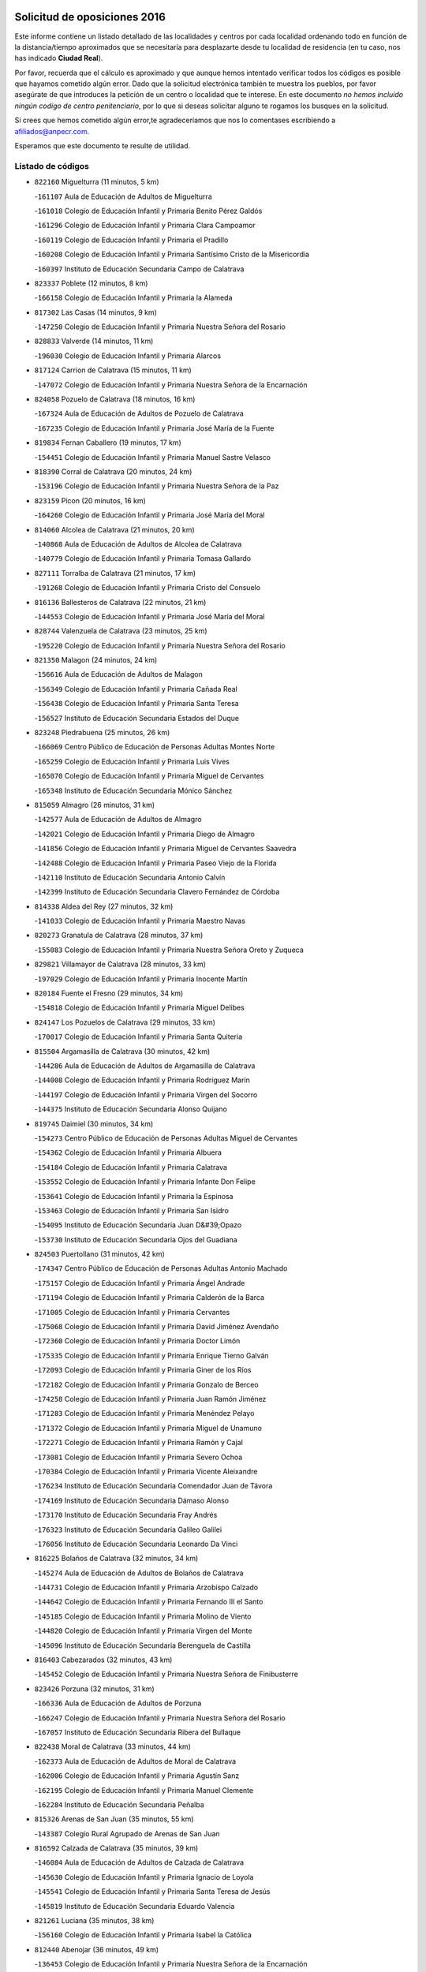 

.. image:: logo.png
   :align: center

Solicitud de oposiciones 2016
======================================================

  
  
Este informe contiene un listado detallado de las localidades y centros por cada
localidad ordenando todo en función de la distancia/tiempo aproximados que se
necesitaría para desplazarte desde tu localidad de residencia (en tu caso,
nos has indicado **Ciudad Real**).

Por favor, recuerda que el cálculo es aproximado y que aunque hemos
intentado verificar todos los códigos es posible que hayamos cometido algún
error. Dado que la solicitud electrónica también te muestra los pueblos, por
favor asegúrate de que introduces la petición de un centro o localidad que
te interese. En este documento
*no hemos incluido ningún codigo de centro penitenciario*, por lo que si deseas
solicitar alguno te rogamos los busques en la solicitud.

Si crees que hemos cometido algún error,te agradeceríamos que nos lo comentases
escribiendo a afiliados@anpecr.com.

Esperamos que este documento te resulte de utilidad.



Listado de códigos
-------------------


- ``822160`` Miguelturra  (11 minutos, 5 km)

  -``161107`` Aula de Educación de Adultos de Miguelturra
    

  -``161018`` Colegio de Educación Infantil y Primaria Benito Pérez Galdós
    

  -``161296`` Colegio de Educación Infantil y Primaria Clara Campoamor
    

  -``160119`` Colegio de Educación Infantil y Primaria el Pradillo
    

  -``160208`` Colegio de Educación Infantil y Primaria Santísimo Cristo de la Misericordia
    

  -``160397`` Instituto de Educación Secundaria Campo de Calatrava
    

- ``823337`` Poblete  (12 minutos, 8 km)

  -``166158`` Colegio de Educación Infantil y Primaria la Alameda
    

- ``817302`` Las Casas  (14 minutos, 9 km)

  -``147250`` Colegio de Educación Infantil y Primaria Nuestra Señora del Rosario
    

- ``828833`` Valverde  (14 minutos, 11 km)

  -``196030`` Colegio de Educación Infantil y Primaria Alarcos
    

- ``817124`` Carrion de Calatrava  (15 minutos, 11 km)

  -``147072`` Colegio de Educación Infantil y Primaria Nuestra Señora de la Encarnación
    

- ``824058`` Pozuelo de Calatrava  (18 minutos, 16 km)

  -``167324`` Aula de Educación de Adultos de Pozuelo de Calatrava
    

  -``167235`` Colegio de Educación Infantil y Primaria José María de la Fuente
    

- ``819834`` Fernan Caballero  (19 minutos, 17 km)

  -``154451`` Colegio de Educación Infantil y Primaria Manuel Sastre Velasco
    

- ``818390`` Corral de Calatrava  (20 minutos, 24 km)

  -``153196`` Colegio de Educación Infantil y Primaria Nuestra Señora de la Paz
    

- ``823159`` Picon  (20 minutos, 16 km)

  -``164260`` Colegio de Educación Infantil y Primaria José María del Moral
    

- ``814060`` Alcolea de Calatrava  (21 minutos, 20 km)

  -``140868`` Aula de Educación de Adultos de Alcolea de Calatrava
    

  -``140779`` Colegio de Educación Infantil y Primaria Tomasa Gallardo
    

- ``827111`` Torralba de Calatrava  (21 minutos, 17 km)

  -``191268`` Colegio de Educación Infantil y Primaria Cristo del Consuelo
    

- ``816136`` Ballesteros de Calatrava  (22 minutos, 21 km)

  -``144553`` Colegio de Educación Infantil y Primaria José María del Moral
    

- ``828744`` Valenzuela de Calatrava  (23 minutos, 25 km)

  -``195220`` Colegio de Educación Infantil y Primaria Nuestra Señora del Rosario
    

- ``821350`` Malagon  (24 minutos, 24 km)

  -``156616`` Aula de Educación de Adultos de Malagon
    

  -``156349`` Colegio de Educación Infantil y Primaria Cañada Real
    

  -``156438`` Colegio de Educación Infantil y Primaria Santa Teresa
    

  -``156527`` Instituto de Educación Secundaria Estados del Duque
    

- ``823248`` Piedrabuena  (25 minutos, 26 km)

  -``166069`` Centro Público de Educación de Personas Adultas Montes Norte
    

  -``165259`` Colegio de Educación Infantil y Primaria Luis Vives
    

  -``165070`` Colegio de Educación Infantil y Primaria Miguel de Cervantes
    

  -``165348`` Instituto de Educación Secundaria Mónico Sánchez
    

- ``815059`` Almagro  (26 minutos, 31 km)

  -``142577`` Aula de Educación de Adultos de Almagro
    

  -``142021`` Colegio de Educación Infantil y Primaria Diego de Almagro
    

  -``141856`` Colegio de Educación Infantil y Primaria Miguel de Cervantes Saavedra
    

  -``142488`` Colegio de Educación Infantil y Primaria Paseo Viejo de la Florida
    

  -``142110`` Instituto de Educación Secundaria Antonio Calvín
    

  -``142399`` Instituto de Educación Secundaria Clavero Fernández de Córdoba
    

- ``814338`` Aldea del Rey  (27 minutos, 32 km)

  -``141033`` Colegio de Educación Infantil y Primaria Maestro Navas
    

- ``820273`` Granatula de Calatrava  (28 minutos, 37 km)

  -``155083`` Colegio de Educación Infantil y Primaria Nuestra Señora Oreto y Zuqueca
    

- ``829821`` Villamayor de Calatrava  (28 minutos, 33 km)

  -``197029`` Colegio de Educación Infantil y Primaria Inocente Martín
    

- ``820184`` Fuente el Fresno  (29 minutos, 34 km)

  -``154818`` Colegio de Educación Infantil y Primaria Miguel Delibes
    

- ``824147`` Los Pozuelos de Calatrava  (29 minutos, 33 km)

  -``170017`` Colegio de Educación Infantil y Primaria Santa Quiteria
    

- ``815504`` Argamasilla de Calatrava  (30 minutos, 42 km)

  -``144286`` Aula de Educación de Adultos de Argamasilla de Calatrava
    

  -``144008`` Colegio de Educación Infantil y Primaria Rodríguez Marín
    

  -``144197`` Colegio de Educación Infantil y Primaria Virgen del Socorro
    

  -``144375`` Instituto de Educación Secundaria Alonso Quijano
    

- ``819745`` Daimiel  (30 minutos, 34 km)

  -``154273`` Centro Público de Educación de Personas Adultas Miguel de Cervantes
    

  -``154362`` Colegio de Educación Infantil y Primaria Albuera
    

  -``154184`` Colegio de Educación Infantil y Primaria Calatrava
    

  -``153552`` Colegio de Educación Infantil y Primaria Infante Don Felipe
    

  -``153641`` Colegio de Educación Infantil y Primaria la Espinosa
    

  -``153463`` Colegio de Educación Infantil y Primaria San Isidro
    

  -``154095`` Instituto de Educación Secundaria Juan D&#39;Opazo
    

  -``153730`` Instituto de Educación Secundaria Ojos del Guadiana
    

- ``824503`` Puertollano  (31 minutos, 42 km)

  -``174347`` Centro Público de Educación de Personas Adultas Antonio Machado
    

  -``175157`` Colegio de Educación Infantil y Primaria Ángel Andrade
    

  -``171194`` Colegio de Educación Infantil y Primaria Calderón de la Barca
    

  -``171005`` Colegio de Educación Infantil y Primaria Cervantes
    

  -``175068`` Colegio de Educación Infantil y Primaria David Jiménez Avendaño
    

  -``172360`` Colegio de Educación Infantil y Primaria Doctor Limón
    

  -``175335`` Colegio de Educación Infantil y Primaria Enrique Tierno Galván
    

  -``172093`` Colegio de Educación Infantil y Primaria Giner de los Ríos
    

  -``172182`` Colegio de Educación Infantil y Primaria Gonzalo de Berceo
    

  -``174258`` Colegio de Educación Infantil y Primaria Juan Ramón Jiménez
    

  -``171283`` Colegio de Educación Infantil y Primaria Menéndez Pelayo
    

  -``171372`` Colegio de Educación Infantil y Primaria Miguel de Unamuno
    

  -``172271`` Colegio de Educación Infantil y Primaria Ramón y Cajal
    

  -``173081`` Colegio de Educación Infantil y Primaria Severo Ochoa
    

  -``170384`` Colegio de Educación Infantil y Primaria Vicente Aleixandre
    

  -``176234`` Instituto de Educación Secundaria Comendador Juan de Távora
    

  -``174169`` Instituto de Educación Secundaria Dámaso Alonso
    

  -``173170`` Instituto de Educación Secundaria Fray Andrés
    

  -``176323`` Instituto de Educación Secundaria Galileo Galilei
    

  -``176056`` Instituto de Educación Secundaria Leonardo Da Vinci
    

- ``816225`` Bolaños de Calatrava  (32 minutos, 34 km)

  -``145274`` Aula de Educación de Adultos de Bolaños de Calatrava
    

  -``144731`` Colegio de Educación Infantil y Primaria Arzobispo Calzado
    

  -``144642`` Colegio de Educación Infantil y Primaria Fernando III el Santo
    

  -``145185`` Colegio de Educación Infantil y Primaria Molino de Viento
    

  -``144820`` Colegio de Educación Infantil y Primaria Virgen del Monte
    

  -``145096`` Instituto de Educación Secundaria Berenguela de Castilla
    

- ``816403`` Cabezarados  (32 minutos, 43 km)

  -``145452`` Colegio de Educación Infantil y Primaria Nuestra Señora de Finibusterre
    

- ``823426`` Porzuna  (32 minutos, 31 km)

  -``166336`` Aula de Educación de Adultos de Porzuna
    

  -``166247`` Colegio de Educación Infantil y Primaria Nuestra Señora del Rosario
    

  -``167057`` Instituto de Educación Secundaria Ribera del Bullaque
    

- ``822438`` Moral de Calatrava  (33 minutos, 44 km)

  -``162373`` Aula de Educación de Adultos de Moral de Calatrava
    

  -``162006`` Colegio de Educación Infantil y Primaria Agustín Sanz
    

  -``162195`` Colegio de Educación Infantil y Primaria Manuel Clemente
    

  -``162284`` Instituto de Educación Secundaria Peñalba
    

- ``815326`` Arenas de San Juan  (35 minutos, 55 km)

  -``143387`` Colegio Rural Agrupado de Arenas de San Juan
    

- ``816592`` Calzada de Calatrava  (35 minutos, 39 km)

  -``146084`` Aula de Educación de Adultos de Calzada de Calatrava
    

  -``145630`` Colegio de Educación Infantil y Primaria Ignacio de Loyola
    

  -``145541`` Colegio de Educación Infantil y Primaria Santa Teresa de Jesús
    

  -``145819`` Instituto de Educación Secundaria Eduardo Valencia
    

- ``821261`` Luciana  (35 minutos, 38 km)

  -``156160`` Colegio de Educación Infantil y Primaria Isabel la Católica
    

- ``812440`` Abenojar  (36 minutos, 49 km)

  -``136453`` Colegio de Educación Infantil y Primaria Nuestra Señora de la Encarnación
    

- ``815148`` Almodovar del Campo  (37 minutos, 47 km)

  -``143109`` Aula de Educación de Adultos de Almodovar del Campo
    

  -``142666`` Colegio de Educación Infantil y Primaria Maestro Juan de Ávila
    

  -``142755`` Colegio de Educación Infantil y Primaria Virgen del Carmen
    

  -``142844`` Instituto de Educación Secundaria San Juan Bautista de la Concepción
    

- ``821539`` Manzanares  (38 minutos, 56 km)

  -``157426`` Centro Público de Educación de Personas Adultas San Blas
    

  -``156894`` Colegio de Educación Infantil y Primaria Altagracia
    

  -``156705`` Colegio de Educación Infantil y Primaria Divina Pastora
    

  -``157515`` Colegio de Educación Infantil y Primaria Enrique Tierno Galván
    

  -``157337`` Colegio de Educación Infantil y Primaria la Candelaria
    

  -``157248`` Instituto de Educación Secundaria Azuer
    

  -``157159`` Instituto de Educación Secundaria Pedro Álvarez Sotomayor
    

- ``821172`` Llanos del Caudillo  (40 minutos, 66 km)

  -``156071`` Colegio de Educación Infantil y Primaria el Oasis
    

- ``818201`` Consolacion  (43 minutos, 69 km)

  -``153007`` Colegio de Educación Infantil y Primaria Virgen de Consolación
    

- ``822071`` Membrilla  (43 minutos, 66 km)

  -``157882`` Aula de Educación de Adultos de Membrilla
    

  -``157793`` Colegio de Educación Infantil y Primaria San José de Calasanz
    

  -``157604`` Colegio de Educación Infantil y Primaria Virgen del Espino
    

  -``159958`` Instituto de Educación Secundaria Marmaria
    

- ``830171`` Villarrubia de los Ojos  (43 minutos, 50 km)

  -``199739`` Aula de Educación de Adultos de Villarrubia de los Ojos
    

  -``198740`` Colegio de Educación Infantil y Primaria Rufino Blanco
    

  -``199461`` Colegio de Educación Infantil y Primaria Virgen de la Sierra
    

  -``199550`` Instituto de Educación Secundaria Guadiana
    

- ``830260`` Villarta de San Juan  (44 minutos, 62 km)

  -``199828`` Colegio de Educación Infantil y Primaria Nuestra Señora de la Paz
    

- ``820540`` Hinojosas de Calatrava  (45 minutos, 56 km)

  -``155628`` Colegio Rural Agrupado Valle de Alcudia
    

- ``825135`` El Robledo  (45 minutos, 46 km)

  -``177222`` Aula de Educación de Adultos de Robledo (El)
    

  -``177311`` Colegio Rural Agrupado Valle del Bullaque
    

- ``827022`` El Torno  (46 minutos, 47 km)

  -``191179`` Colegio de Educación Infantil y Primaria Nuestra Señora de Guadalupe
    

- ``816314`` Brazatortas  (47 minutos, 61 km)

  -``145363`` Colegio de Educación Infantil y Primaria Cervantes
    

- ``826212`` La Solana  (47 minutos, 71 km)

  -``184245`` Colegio de Educación Infantil y Primaria el Humilladero
    

  -``184067`` Colegio de Educación Infantil y Primaria el Santo
    

  -``185233`` Colegio de Educación Infantil y Primaria Federico Romero
    

  -``184334`` Colegio de Educación Infantil y Primaria Javier Paulino Pérez
    

  -``185055`` Colegio de Educación Infantil y Primaria la Moheda
    

  -``183346`` Colegio de Educación Infantil y Primaria Romero Peña
    

  -``183257`` Colegio de Educación Infantil y Primaria Sagrado Corazón
    

  -``185144`` Instituto de Educación Secundaria Clara Campoamor
    

  -``184156`` Instituto de Educación Secundaria Modesto Navarro
    

- ``906224`` Urda  (48 minutos, 57 km)

  -``320043`` Colegio de Educación Infantil y Primaria Santo Cristo
    

- ``815415`` Argamasilla de Alba  (50 minutos, 83 km)

  -``143743`` Aula de Educación de Adultos de Argamasilla de Alba
    

  -``143654`` Colegio de Educación Infantil y Primaria Azorín
    

  -``143476`` Colegio de Educación Infantil y Primaria Divino Maestro
    

  -``143565`` Colegio de Educación Infantil y Primaria Nuestra Señora de Peñarroya
    

  -``143832`` Instituto de Educación Secundaria Vicente Cano
    

- ``825402`` San Carlos del Valle  (50 minutos, 81 km)

  -``180282`` Colegio de Educación Infantil y Primaria San Juan Bosco
    

- ``828655`` Valdepeñas  (50 minutos, 64 km)

  -``195131`` Centro de Educación Especial María Luisa Navarro Margati
    

  -``194232`` Centro Público de Educación de Personas Adultas Francisco de Quevedo
    

  -``192256`` Colegio de Educación Infantil y Primaria Jesús Baeza
    

  -``193066`` Colegio de Educación Infantil y Primaria Jesús Castillo
    

  -``192345`` Colegio de Educación Infantil y Primaria Lorenzo Medina
    

  -``193155`` Colegio de Educación Infantil y Primaria Lucero
    

  -``193244`` Colegio de Educación Infantil y Primaria Luis Palacios
    

  -``194143`` Colegio de Educación Infantil y Primaria Maestro Juan Alcaide
    

  -``193333`` Instituto de Educación Secundaria Bernardo de Balbuena
    

  -``194321`` Instituto de Educación Secundaria Francisco Nieva
    

  -``194054`` Instituto de Educación Secundaria Gregorio Prieto
    

- ``825313`` Saceruela  (53 minutos, 75 km)

  -``180193`` Colegio de Educación Infantil y Primaria Virgen de las Cruces
    

- ``818023`` Cinco Casas  (54 minutos, 83 km)

  -``147617`` Colegio Rural Agrupado Alciares
    

- ``820362`` Herencia  (54 minutos, 82 km)

  -``155350`` Aula de Educación de Adultos de Herencia
    

  -``155172`` Colegio de Educación Infantil y Primaria Carrasco Alcalde
    

  -``155261`` Instituto de Educación Secundaria Hermógenes Rodríguez
    

- ``830449`` Viso del Marques  (54 minutos, 69 km)

  -``199917`` Colegio de Educación Infantil y Primaria Nuestra Señora del Valle
    

  -``200072`` Instituto de Educación Secundaria los Batanes
    

- ``826490`` Tomelloso  (55 minutos, 91 km)

  -``188753`` Centro de Educación Especial Ponce de León
    

  -``189652`` Centro Público de Educación de Personas Adultas Simienza
    

  -``189563`` Colegio de Educación Infantil y Primaria Almirante Topete
    

  -``186221`` Colegio de Educación Infantil y Primaria Carmelo Cortés
    

  -``186310`` Colegio de Educación Infantil y Primaria Doña Crisanta
    

  -``188575`` Colegio de Educación Infantil y Primaria Embajadores
    

  -``190369`` Colegio de Educación Infantil y Primaria Felix Grande
    

  -``187031`` Colegio de Educación Infantil y Primaria José Antonio
    

  -``186132`` Colegio de Educación Infantil y Primaria José María del Moral
    

  -``186043`` Colegio de Educación Infantil y Primaria Miguel de Cervantes
    

  -``188842`` Colegio de Educación Infantil y Primaria San Antonio
    

  -``188664`` Colegio de Educación Infantil y Primaria San Isidro
    

  -``188486`` Colegio de Educación Infantil y Primaria San José de Calasanz
    

  -``190091`` Colegio de Educación Infantil y Primaria Virgen de las Viñas
    

  -``189830`` Instituto de Educación Secundaria Airén
    

  -``190180`` Instituto de Educación Secundaria Alto Guadiana
    

  -``187120`` Instituto de Educación Secundaria Eladio Cabañero
    

  -``187309`` Instituto de Educación Secundaria Francisco García Pavón
    

- ``826034`` Santa Cruz de Mudela  (56 minutos, 70 km)

  -``181270`` Aula de Educación de Adultos de Santa Cruz de Mudela
    

  -``181092`` Colegio de Educación Infantil y Primaria Cervantes
    

  -``181181`` Instituto de Educación Secundaria Máximo Laguna
    

- ``865372`` Madridejos  (56 minutos, 87 km)

  -``296027`` Aula de Educación de Adultos de Madridejos
    

  -``296116`` Centro de Educación Especial Mingoliva
    

  -``295128`` Colegio de Educación Infantil y Primaria Garcilaso de la Vega
    

  -``295306`` Colegio de Educación Infantil y Primaria Santa Ana
    

  -``295217`` Instituto de Educación Secundaria Valdehierro
    

- ``813528`` Alcoba  (57 minutos, 63 km)

  -``140590`` Colegio de Educación Infantil y Primaria Don Rodrigo
    

- ``814427`` Alhambra  (57 minutos, 90 km)

  -``141122`` Colegio de Educación Infantil y Primaria Nuestra Señora de Fátima
    

- ``815237`` Almuradiel  (58 minutos, 74 km)

  -``143298`` Colegio de Educación Infantil y Primaria Santiago Apóstol
    

- ``818579`` Cortijos de Arriba  (58 minutos, 58 km)

  -``153285`` Colegio de Educación Infantil y Primaria Nuestra Señora de las Mercedes
    

- ``823515`` Pozo de la Serna  (58 minutos, 89 km)

  -``167146`` Colegio de Educación Infantil y Primaria Sagrado Corazón
    

- ``907301`` Villafranca de los Caballeros  (58 minutos, 86 km)

  -``321587`` Colegio de Educación Infantil y Primaria Miguel de Cervantes
    

  -``321676`` Instituto de Educación Secundaria Obligatoria la Falcata
    

- ``856006`` Camuñas  (59 minutos, 91 km)

  -``277308`` Colegio de Educación Infantil y Primaria Cardenal Cisneros
    

- ``910272`` Los Yebenes  (59 minutos, 76 km)

  -``323563`` Aula de Educación de Adultos de Yebenes (Los)
    

  -``323385`` Colegio de Educación Infantil y Primaria San José de Calasanz
    

  -``323474`` Instituto de Educación Secundaria Guadalerzas
    

- ``816047`` Arroba de los Montes  (1h, 63 km)

  -``144464`` Colegio Rural Agrupado Río San Marcos
    

- ``859893`` Consuegra  (1h, 70 km)

  -``285130`` Centro Público de Educación de Personas Adultas Castillo de Consuegra
    

  -``284320`` Colegio de Educación Infantil y Primaria Miguel de Cervantes
    

  -``284231`` Colegio de Educación Infantil y Primaria Santísimo Cristo de la Vera Cruz
    

  -``285041`` Instituto de Educación Secundaria Consaburum
    

- ``899218`` Orgaz  (1h, 84 km)

  -``303589`` Colegio de Educación Infantil y Primaria Conde de Orgaz
    

- ``817213`` Carrizosa  (1h 1min, 99 km)

  -``147161`` Colegio de Educación Infantil y Primaria Virgen del Salido
    

- ``824236`` Puebla de Don Rodrigo  (1h 1min, 75 km)

  -``170106`` Colegio de Educación Infantil y Primaria San Fermín
    

- ``827489`` Torrenueva  (1h 1min, 78 km)

  -``192078`` Colegio de Educación Infantil y Primaria Santiago el Mayor
    

- ``867081`` Marjaliza  (1h 1min, 81 km)

  -``297293`` Colegio de Educación Infantil y Primaria San Juan
    

- ``866271`` Manzaneque  (1h 2min, 85 km)

  -``297015`` Colegio de Educación Infantil y Primaria Álvarez de Toledo
    

- ``830082`` Villanueva de los Infantes  (1h 4min, 101 km)

  -``198651`` Centro Público de Educación de Personas Adultas Miguel de Cervantes
    

  -``197396`` Colegio de Educación Infantil y Primaria Arqueólogo García Bellido
    

  -``198473`` Instituto de Educación Secundaria Francisco de Quevedo
    

  -``198562`` Instituto de Educación Secundaria Ramón Giraldo
    

- ``814249`` Alcubillas  (1h 5min, 88 km)

  -``140957`` Colegio de Educación Infantil y Primaria Nuestra Señora del Rosario
    

- ``813439`` Alcazar de San Juan  (1h 7min, 95 km)

  -``137808`` Centro Público de Educación de Personas Adultas Enrique Tierno Galván
    

  -``137719`` Colegio de Educación Infantil y Primaria Alces
    

  -``137085`` Colegio de Educación Infantil y Primaria el Santo
    

  -``140223`` Colegio de Educación Infantil y Primaria Gloria Fuertes
    

  -``140401`` Colegio de Educación Infantil y Primaria Jardín de Arena
    

  -``137263`` Colegio de Educación Infantil y Primaria Jesús Ruiz de la Fuente
    

  -``137174`` Colegio de Educación Infantil y Primaria Juan de Austria
    

  -``139973`` Colegio de Educación Infantil y Primaria Pablo Ruiz Picasso
    

  -``137352`` Colegio de Educación Infantil y Primaria Santa Clara
    

  -``137530`` Instituto de Educación Secundaria Juan Bosco
    

  -``140045`` Instituto de Educación Secundaria María Zambrano
    

  -``137441`` Instituto de Educación Secundaria Miguel de Cervantes Saavedra
    

- ``825224`` Ruidera  (1h 7min, 108 km)

  -``180004`` Colegio de Educación Infantil y Primaria Juan Aguilar Molina
    

- ``905058`` Tembleque  (1h 8min, 111 km)

  -``313754`` Colegio de Educación Infantil y Primaria Antonia González
    

- ``908111`` Villaminaya  (1h 9min, 91 km)

  -``322208`` Colegio de Educación Infantil y Primaria Santo Domingo de Silos
    

- ``888699`` Mora  (1h 10min, 92 km)

  -``300425`` Aula de Educación de Adultos de Mora
    

  -``300247`` Colegio de Educación Infantil y Primaria Fernando Martín
    

  -``300158`` Colegio de Educación Infantil y Primaria José Ramón Villa
    

  -``300336`` Instituto de Educación Secundaria Peñas Negras
    

- ``904337`` Sonseca  (1h 10min, 94 km)

  -``310879`` Centro Público de Educación de Personas Adultas Cum Laude
    

  -``310968`` Colegio de Educación Infantil y Primaria Peñamiel
    

  -``310501`` Colegio de Educación Infantil y Primaria San Juan Evangelista
    

  -``310690`` Instituto de Educación Secundaria la Sisla
    

- ``817491`` Castellar de Santiago  (1h 11min, 92 km)

  -``147439`` Colegio de Educación Infantil y Primaria San Juan de Ávila
    

- ``820095`` Fuencaliente  (1h 11min, 98 km)

  -``154540`` Colegio de Educación Infantil y Primaria Nuestra Señora de los Baños
    

  -``154729`` Instituto de Educación Secundaria Obligatoria Peña Escrita
    

- ``821083`` Horcajo de los Montes  (1h 11min, 82 km)

  -``155806`` Colegio Rural Agrupado San Isidro
    

  -``155717`` Instituto de Educación Secundaria Montes de Cabañeros
    

- ``867170`` Mascaraque  (1h 11min, 97 km)

  -``297382`` Colegio de Educación Infantil y Primaria Juan de Padilla
    

- ``906046`` Turleque  (1h 11min, 84 km)

  -``318616`` Colegio de Educación Infantil y Primaria Fernán González
    

- ``817035`` Campo de Criptana  (1h 12min, 107 km)

  -``146807`` Aula de Educación de Adultos de Campo de Criptana
    

  -``146629`` Colegio de Educación Infantil y Primaria Domingo Miras
    

  -``146351`` Colegio de Educación Infantil y Primaria Sagrado Corazón
    

  -``146262`` Colegio de Educación Infantil y Primaria Virgen de Criptana
    

  -``146173`` Colegio de Educación Infantil y Primaria Virgen de la Paz
    

  -``146440`` Instituto de Educación Secundaria Isabel Perillán y Quirós
    

- ``819656`` Cozar  (1h 12min, 96 km)

  -``153374`` Colegio de Educación Infantil y Primaria Santísimo Cristo de la Veracruz
    

- ``851055`` Ajofrin  (1h 12min, 97 km)

  -``266322`` Colegio de Educación Infantil y Primaria Jacinto Guerrero
    

- ``852132`` Almonacid de Toledo  (1h 12min, 101 km)

  -``270192`` Colegio de Educación Infantil y Primaria Virgen de la Oliva
    

- ``863118`` La Guardia  (1h 12min, 121 km)

  -``290355`` Colegio de Educación Infantil y Primaria Valentín Escobar
    

- ``901095`` Quero  (1h 12min, 100 km)

  -``305832`` Colegio de Educación Infantil y Primaria Santiago Cabañas
    

- ``902083`` El Romeral  (1h 12min, 116 km)

  -``307185`` Colegio de Educación Infantil y Primaria Silvano Cirujano
    

- ``907212`` Villacañas  (1h 12min, 109 km)

  -``321498`` Aula de Educación de Adultos de Villacañas
    

  -``321031`` Colegio de Educación Infantil y Primaria Santa Bárbara
    

  -``321309`` Instituto de Educación Secundaria Enrique de Arfe
    

  -``321120`` Instituto de Educación Secundaria Garcilaso de la Vega
    

- ``826123`` Socuellamos  (1h 13min, 123 km)

  -``183168`` Aula de Educación de Adultos de Socuellamos
    

  -``183079`` Colegio de Educación Infantil y Primaria Carmen Arias
    

  -``182269`` Colegio de Educación Infantil y Primaria el Coso
    

  -``182080`` Colegio de Educación Infantil y Primaria Gerardo Martínez
    

  -``182358`` Instituto de Educación Secundaria Fernando de Mena
    

- ``829643`` Villahermosa  (1h 13min, 115 km)

  -``196219`` Colegio de Educación Infantil y Primaria San Agustín
    

- ``825046`` Retuerta del Bullaque  (1h 14min, 91 km)

  -``177133`` Colegio Rural Agrupado Montes de Toledo
    

- ``814516`` Almaden  (1h 15min, 106 km)

  -``141767`` Centro Público de Educación de Personas Adultas de Almaden
    

  -``141300`` Colegio de Educación Infantil y Primaria Hijos de Obreros
    

  -``141211`` Colegio de Educación Infantil y Primaria Jesús Nazareno
    

  -``141678`` Instituto de Educación Secundaria Mercurio
    

  -``141589`` Instituto de Educación Secundaria Pablo Ruiz Picasso
    

- ``822349`` Montiel  (1h 15min, 115 km)

  -``161385`` Colegio de Educación Infantil y Primaria Gutiérrez de la Vega
    

- ``822527`` Pedro Muñoz  (1h 15min, 127 km)

  -``164082`` Aula de Educación de Adultos de Pedro Muñoz
    

  -``164171`` Colegio de Educación Infantil y Primaria Hospitalillo
    

  -``163272`` Colegio de Educación Infantil y Primaria Maestro Juan de Ávila
    

  -``163094`` Colegio de Educación Infantil y Primaria María Luisa Cañas
    

  -``163183`` Colegio de Educación Infantil y Primaria Nuestra Señora de los Ángeles
    

  -``163361`` Instituto de Educación Secundaria Isabel Martínez Buendía
    

- ``869602`` Mazarambroz  (1h 15min, 99 km)

  -``298648`` Colegio de Educación Infantil y Primaria Nuestra Señora del Sagrario
    

- ``854119`` Burguillos de Toledo  (1h 16min, 105 km)

  -``274066`` Colegio de Educación Infantil y Primaria Victorio Macho
    

- ``888788`` Nambroca  (1h 16min, 108 km)

  -``300514`` Colegio de Educación Infantil y Primaria la Fuente
    

- ``906591`` Las Ventas con Peña Aguilera  (1h 16min, 92 km)

  -``320688`` Colegio de Educación Infantil y Primaria Nuestra Señora del Águila
    

- ``907123`` La Villa de Don Fadrique  (1h 16min, 119 km)

  -``320866`` Colegio de Educación Infantil y Primaria Ramón y Cajal
    

  -``320955`` Instituto de Educación Secundaria Obligatoria Leonor de Guzmán
    

- ``812262`` Villarrobledo  (1h 17min, 134 km)

  -``123580`` Centro Público de Educación de Personas Adultas Alonso Quijano
    

  -``124112`` Colegio de Educación Infantil y Primaria Barranco Cafetero
    

  -``123769`` Colegio de Educación Infantil y Primaria Diego Requena
    

  -``122681`` Colegio de Educación Infantil y Primaria Don Francisco Giner de los Ríos
    

  -``122770`` Colegio de Educación Infantil y Primaria Graciano Atienza
    

  -``123035`` Colegio de Educación Infantil y Primaria Jiménez de Córdoba
    

  -``123302`` Colegio de Educación Infantil y Primaria Virgen de la Caridad
    

  -``123124`` Colegio de Educación Infantil y Primaria Virrey Morcillo
    

  -``124023`` Instituto de Educación Secundaria Cencibel
    

  -``123491`` Instituto de Educación Secundaria Octavio Cuartero
    

  -``123213`` Instituto de Educación Secundaria Virrey Morcillo
    

- ``817580`` Chillon  (1h 17min, 109 km)

  -``147528`` Colegio de Educación Infantil y Primaria Nuestra Señora del Castillo
    

- ``827200`` Torre de Juan Abad  (1h 17min, 104 km)

  -``191357`` Colegio de Educación Infantil y Primaria Francisco de Quevedo
    

- ``808214`` Ossa de Montiel  (1h 18min, 123 km)

  -``118277`` Aula de Educación de Adultos de Ossa de Montiel
    

  -``118099`` Colegio de Educación Infantil y Primaria Enriqueta Sánchez
    

  -``118188`` Instituto de Educación Secundaria Obligatoria Belerma
    

- ``865194`` Lillo  (1h 18min, 121 km)

  -``294318`` Colegio de Educación Infantil y Primaria Marcelino Murillo
    

- ``813161`` Alamillo  (1h 19min, 112 km)

  -``136631`` Colegio Rural Agrupado de Alamillo
    

- ``835033`` Las Mesas  (1h 19min, 133 km)

  -``222856`` Aula de Educación de Adultos de Mesas (Las)
    

  -``222767`` Colegio de Educación Infantil y Primaria Hermanos Amorós Fernández
    

  -``223021`` Instituto de Educación Secundaria Obligatoria de Mesas (Las)
    

- ``860232`` Dosbarrios  (1h 19min, 133 km)

  -``287028`` Colegio de Educación Infantil y Primaria San Isidro Labrador
    

- ``825591`` San Lorenzo de Calatrava  (1h 20min, 97 km)

  -``180371`` Colegio Rural Agrupado Sierra Morena
    

- ``859704`` Cobisa  (1h 20min, 108 km)

  -``284053`` Colegio de Educación Infantil y Primaria Cardenal Tavera
    

  -``284142`` Colegio de Educación Infantil y Primaria Gloria Fuertes
    

- ``908578`` Villanueva de Bogas  (1h 20min, 106 km)

  -``322575`` Colegio de Educación Infantil y Primaria Santa Ana
    

- ``827578`` Valdemanco del Esteras  (1h 21min, 99 km)

  -``192167`` Colegio de Educación Infantil y Primaria Virgen del Valle
    

- ``813072`` Agudo  (1h 22min, 104 km)

  -``136542`` Colegio de Educación Infantil y Primaria Virgen de la Estrella
    

- ``860054`` Cuerva  (1h 22min, 98 km)

  -``286218`` Colegio de Educación Infantil y Primaria Soledad Alonso Dorado
    

- ``879789`` Menasalbas  (1h 22min, 99 km)

  -``299458`` Colegio de Educación Infantil y Primaria Nuestra Señora de Fátima
    

- ``879967`` Miguel Esteban  (1h 22min, 116 km)

  -``299725`` Colegio de Educación Infantil y Primaria Cervantes
    

  -``299814`` Instituto de Educación Secundaria Obligatoria Juan Patiño Torres
    

- ``829732`` Villamanrique  (1h 23min, 111 km)

  -``196308`` Colegio de Educación Infantil y Primaria Nuestra Señora de Gracia
    

- ``900196`` La Puebla de Almoradiel  (1h 23min, 128 km)

  -``305109`` Aula de Educación de Adultos de Puebla de Almoradiel (La)
    

  -``304755`` Colegio de Educación Infantil y Primaria Ramón y Cajal
    

  -``304844`` Instituto de Educación Secundaria Aldonza Lorenzo
    

- ``908200`` Villamuelas  (1h 23min, 111 km)

  -``322397`` Colegio de Educación Infantil y Primaria Santa María Magdalena
    

- ``824325`` Puebla del Principe  (1h 24min, 122 km)

  -``170295`` Colegio de Educación Infantil y Primaria Miguel González Calero
    

- ``853031`` Arges  (1h 24min, 117 km)

  -``272179`` Colegio de Educación Infantil y Primaria Miguel de Cervantes
    

  -``271369`` Colegio de Educación Infantil y Primaria Tirso de Molina
    

- ``902350`` San Pablo de los Montes  (1h 24min, 102 km)

  -``307452`` Colegio de Educación Infantil y Primaria Nuestra Señora de Gracia
    

- ``905236`` Toledo  (1h 24min, 117 km)

  -``317083`` Centro de Educación Especial Ciudad de Toledo
    

  -``315730`` Centro Público de Educación de Personas Adultas Gustavo Adolfo Bécquer
    

  -``317172`` Centro Público de Educación de Personas Adultas Polígono
    

  -``315007`` Colegio de Educación Infantil y Primaria Alfonso Vi
    

  -``314108`` Colegio de Educación Infantil y Primaria Ángel del Alcázar
    

  -``316540`` Colegio de Educación Infantil y Primaria Ciudad de Aquisgrán
    

  -``315463`` Colegio de Educación Infantil y Primaria Ciudad de Nara
    

  -``316273`` Colegio de Educación Infantil y Primaria Escultor Alberto Sánchez
    

  -``317539`` Colegio de Educación Infantil y Primaria Europa
    

  -``314297`` Colegio de Educación Infantil y Primaria Fábrica de Armas
    

  -``315285`` Colegio de Educación Infantil y Primaria Garcilaso de la Vega
    

  -``315374`` Colegio de Educación Infantil y Primaria Gómez Manrique
    

  -``316362`` Colegio de Educación Infantil y Primaria Gregorio Marañón
    

  -``314742`` Colegio de Educación Infantil y Primaria Jaime de Foxa
    

  -``316095`` Colegio de Educación Infantil y Primaria Juan de Padilla
    

  -``314019`` Colegio de Educación Infantil y Primaria la Candelaria
    

  -``315552`` Colegio de Educación Infantil y Primaria San Lucas y María
    

  -``314386`` Colegio de Educación Infantil y Primaria Santa Teresa
    

  -``317628`` Colegio de Educación Infantil y Primaria Valparaíso
    

  -``315196`` Instituto de Educación Secundaria Alfonso X el Sabio
    

  -``314653`` Instituto de Educación Secundaria Azarquiel
    

  -``316818`` Instituto de Educación Secundaria Carlos III
    

  -``314564`` Instituto de Educación Secundaria el Greco
    

  -``315641`` Instituto de Educación Secundaria Juanelo Turriano
    

  -``317261`` Instituto de Educación Secundaria María Pacheco
    

  -``317350`` Instituto de Educación Secundaria Obligatoria Princesa Galiana
    

  -``316451`` Instituto de Educación Secundaria Sefarad
    

  -``314475`` Instituto de Educación Secundaria Universidad Laboral
    

- ``905325`` La Torre de Esteban Hambran  (1h 24min, 117 km)

  -``317717`` Colegio de Educación Infantil y Primaria Juan Aguado
    

- ``813250`` Albaladejo  (1h 25min, 126 km)

  -``136720`` Colegio Rural Agrupado Orden de Santiago
    

- ``864106`` Huerta de Valdecarabanos  (1h 25min, 116 km)

  -``291343`` Colegio de Educación Infantil y Primaria Virgen del Rosario de Pastores
    

- ``898408`` Ocaña  (1h 25min, 141 km)

  -``302868`` Centro Público de Educación de Personas Adultas Gutierre de Cárdenas
    

  -``303122`` Colegio de Educación Infantil y Primaria Pastor Poeta
    

  -``302401`` Colegio de Educación Infantil y Primaria San José de Calasanz
    

  -``302590`` Instituto de Educación Secundaria Alonso de Ercilla
    

  -``302779`` Instituto de Educación Secundaria Miguel Hernández
    

- ``900552`` Pulgar  (1h 25min, 112 km)

  -``305743`` Colegio de Educación Infantil y Primaria Nuestra Señora de la Blanca
    

- ``836577`` El Provencio  (1h 26min, 153 km)

  -``225553`` Aula de Educación de Adultos de Provencio (El)
    

  -``225375`` Colegio de Educación Infantil y Primaria Infanta Cristina
    

  -``225464`` Instituto de Educación Secundaria Obligatoria Tomás de la Fuente Jurado
    

- ``807593`` Munera  (1h 27min, 143 km)

  -``117378`` Aula de Educación de Adultos de Munera
    

  -``117289`` Colegio de Educación Infantil y Primaria Cervantes
    

  -``117467`` Instituto de Educación Secundaria Obligatoria Bodas de Camacho
    

- ``826301`` Terrinches  (1h 27min, 129 km)

  -``185322`` Colegio de Educación Infantil y Primaria Miguel de Cervantes
    

- ``835300`` Mota del Cuervo  (1h 27min, 140 km)

  -``223666`` Aula de Educación de Adultos de Mota del Cuervo
    

  -``223844`` Colegio de Educación Infantil y Primaria Santa Rita
    

  -``223577`` Colegio de Educación Infantil y Primaria Virgen de Manjavacas
    

  -``223755`` Instituto de Educación Secundaria Julián Zarco
    

- ``837387`` San Clemente  (1h 27min, 156 km)

  -``226452`` Centro Público de Educación de Personas Adultas Campos del Záncara
    

  -``226274`` Colegio de Educación Infantil y Primaria Rafael López de Haro
    

  -``226363`` Instituto de Educación Secundaria Diego Torrente Pérez
    

- ``859982`` Corral de Almaguer  (1h 27min, 134 km)

  -``285319`` Colegio de Educación Infantil y Primaria Nuestra Señora de la Muela
    

  -``286129`` Instituto de Educación Secundaria la Besana
    

- ``889865`` Noblejas  (1h 27min, 144 km)

  -``301691`` Aula de Educación de Adultos de Noblejas
    

  -``301502`` Colegio de Educación Infantil y Primaria Santísimo Cristo de las Injurias
    

- ``899763`` Las Perdices  (1h 27min, 121 km)

  -``304399`` Colegio de Educación Infantil y Primaria Pintor Tomás Camarero
    

- ``829910`` Villanueva de la Fuente  (1h 28min, 133 km)

  -``197118`` Colegio de Educación Infantil y Primaria Inmaculada Concepción
    

  -``197207`` Instituto de Educación Secundaria Obligatoria Mentesa Oretana
    

- ``862030`` Galvez  (1h 28min, 105 km)

  -``289827`` Colegio de Educación Infantil y Primaria San Juan de la Cruz
    

  -``289916`` Instituto de Educación Secundaria Montes de Toledo
    

- ``863029`` Guadamur  (1h 28min, 124 km)

  -``290266`` Colegio de Educación Infantil y Primaria Nuestra Señora de la Natividad
    

- ``865005`` Layos  (1h 28min, 120 km)

  -``294229`` Colegio de Educación Infantil y Primaria María Magdalena
    

- ``898597`` Olias del Rey  (1h 28min, 125 km)

  -``303211`` Colegio de Educación Infantil y Primaria Pedro Melendo García
    

- ``905147`` El Toboso  (1h 28min, 141 km)

  -``313843`` Colegio de Educación Infantil y Primaria Miguel de Cervantes
    

- ``905503`` Totanes  (1h 28min, 104 km)

  -``318527`` Colegio de Educación Infantil y Primaria Inmaculada Concepción
    

- ``910450`` Yepes  (1h 28min, 143 km)

  -``323741`` Colegio de Educación Infantil y Primaria Rafael García Valiño
    

  -``323830`` Instituto de Educación Secundaria Carpetania
    

- ``807226`` Minaya  (1h 29min, 160 km)

  -``116746`` Colegio de Educación Infantil y Primaria Diego Ciller Montoya
    

- ``836110`` El Pedernoso  (1h 29min, 144 km)

  -``224654`` Colegio de Educación Infantil y Primaria Juan Gualberto Avilés
    

- ``836399`` Las Pedroñeras  (1h 29min, 144 km)

  -``225008`` Aula de Educación de Adultos de Pedroñeras (Las)
    

  -``224743`` Colegio de Educación Infantil y Primaria Adolfo Martínez Chicano
    

  -``224832`` Instituto de Educación Secundaria Fray Luis de León
    

- ``858805`` Ciruelos  (1h 30min, 146 km)

  -``283243`` Colegio de Educación Infantil y Primaria Santísimo Cristo de la Misericordia
    

- ``909833`` Villasequilla  (1h 30min, 118 km)

  -``322842`` Colegio de Educación Infantil y Primaria San Isidro Labrador
    

- ``910094`` Villatobas  (1h 30min, 150 km)

  -``323018`` Colegio de Educación Infantil y Primaria Sagrado Corazón de Jesús
    

- ``853309`` Bargas  (1h 31min, 128 km)

  -``272357`` Colegio de Educación Infantil y Primaria Santísimo Cristo de la Sala
    

  -``273078`` Instituto de Educación Secundaria Julio Verne
    

- ``899852`` Polan  (1h 31min, 126 km)

  -``304577`` Aula de Educación de Adultos de Polan
    

  -``304488`` Colegio de Educación Infantil y Primaria José María Corcuera
    

- ``901184`` Quintanar de la Orden  (1h 31min, 136 km)

  -``306375`` Centro Público de Educación de Personas Adultas Luis Vives
    

  -``306464`` Colegio de Educación Infantil y Primaria Antonio Machado
    

  -``306008`` Colegio de Educación Infantil y Primaria Cristóbal Colón
    

  -``306286`` Instituto de Educación Secundaria Alonso Quijano
    

  -``306197`` Instituto de Educación Secundaria Infante Don Fadrique
    

- ``902172`` San Martin de Montalban  (1h 31min, 110 km)

  -``307274`` Colegio de Educación Infantil y Primaria Santísimo Cristo de la Luz
    

- ``909655`` Villarrubia de Santiago  (1h 31min, 152 km)

  -``322664`` Colegio de Educación Infantil y Primaria Nuestra Señora del Castellar
    

- ``803352`` El Bonillo  (1h 32min, 152 km)

  -``110896`` Aula de Educación de Adultos de Bonillo (El)
    

  -``110618`` Colegio de Educación Infantil y Primaria Antón Díaz
    

  -``110707`` Instituto de Educación Secundaria las Sabinas
    

- ``833057`` Casas de Fernando Alonso  (1h 32min, 168 km)

  -``216287`` Colegio Rural Agrupado Tomás y Valiente
    

- ``854397`` Cabañas de la Sagra  (1h 32min, 132 km)

  -``274244`` Colegio de Educación Infantil y Primaria San Isidro Labrador
    

- ``866093`` Magan  (1h 32min, 133 km)

  -``296205`` Colegio de Educación Infantil y Primaria Santa Marina
    

- ``886980`` Mocejon  (1h 32min, 127 km)

  -``300069`` Aula de Educación de Adultos de Mocejon
    

  -``299903`` Colegio de Educación Infantil y Primaria Miguel de Cervantes
    

- ``899129`` Ontigola  (1h 32min, 153 km)

  -``303300`` Colegio de Educación Infantil y Primaria Virgen del Rosario
    

- ``909744`` Villaseca de la Sagra  (1h 32min, 134 km)

  -``322753`` Colegio de Educación Infantil y Primaria Virgen de las Angustias
    

- ``911171`` Yunclillos  (1h 33min, 134 km)

  -``324195`` Colegio de Educación Infantil y Primaria Nuestra Señora de la Salud
    

- ``806416`` Lezuza  (1h 35min, 158 km)

  -``116012`` Aula de Educación de Adultos de Lezuza
    

  -``115847`` Colegio Rural Agrupado Camino de Aníbal
    

- ``837565`` Sisante  (1h 35min, 173 km)

  -``226630`` Colegio de Educación Infantil y Primaria Fernández Turégano
    

  -``226819`` Instituto de Educación Secundaria Obligatoria Camino Romano
    

- ``889954`` Noez  (1h 35min, 111 km)

  -``301780`` Colegio de Educación Infantil y Primaria Santísimo Cristo de la Salud
    

- ``911082`` Yuncler  (1h 35min, 139 km)

  -``324006`` Colegio de Educación Infantil y Primaria Remigio Laín
    

- ``831348`` Belmonte  (1h 36min, 153 km)

  -``214756`` Colegio de Educación Infantil y Primaria Fray Luis de León
    

  -``214845`` Instituto de Educación Secundaria San Juan del Castillo
    

- ``851233`` Albarreal de Tajo  (1h 36min, 136 km)

  -``267132`` Colegio de Educación Infantil y Primaria Benjamín Escalonilla
    

- ``854486`` Cabezamesada  (1h 36min, 143 km)

  -``274333`` Colegio de Educación Infantil y Primaria Alonso de Cárdenas
    

- ``855474`` Camarenilla  (1h 36min, 136 km)

  -``277030`` Colegio de Educación Infantil y Primaria Nuestra Señora del Rosario
    

- ``888966`` Navahermosa  (1h 36min, 116 km)

  -``300970`` Centro Público de Educación de Personas Adultas la Raña
    

  -``300792`` Colegio de Educación Infantil y Primaria San Miguel Arcángel
    

  -``300881`` Instituto de Educación Secundaria Obligatoria Manuel de Guzmán
    

- ``901540`` Rielves  (1h 36min, 138 km)

  -``307096`` Colegio de Educación Infantil y Primaria Maximina Felisa Gómez Aguero
    

- ``907490`` Villaluenga de la Sagra  (1h 36min, 138 km)

  -``321765`` Colegio de Educación Infantil y Primaria Juan Palarea
    

  -``321854`` Instituto de Educación Secundaria Castillo del Águila
    

- ``908489`` Villanueva de Alcardete  (1h 36min, 145 km)

  -``322486`` Colegio de Educación Infantil y Primaria Nuestra Señora de la Piedad
    

- ``830538`` La Alberca de Zancara  (1h 37min, 174 km)

  -``214578`` Colegio Rural Agrupado Jorge Manrique
    

- ``908022`` Villamiel de Toledo  (1h 37min, 134 km)

  -``322119`` Colegio de Educación Infantil y Primaria Nuestra Señora de la Redonda
    

- ``833502`` Los Hinojosos  (1h 38min, 153 km)

  -``221045`` Colegio Rural Agrupado Airén
    

- ``898319`` Numancia de la Sagra  (1h 38min, 145 km)

  -``302223`` Colegio de Educación Infantil y Primaria Santísimo Cristo de la Misericordia
    

  -``302312`` Instituto de Educación Secundaria Profesor Emilio Lledó
    

- ``901451`` Recas  (1h 38min, 138 km)

  -``306731`` Colegio de Educación Infantil y Primaria Cesar Cabañas Caballero
    

  -``306820`` Instituto de Educación Secundaria Arcipreste de Canales
    

- ``803085`` Barrax  (1h 39min, 168 km)

  -``110251`` Aula de Educación de Adultos de Barrax
    

  -``110162`` Colegio de Educación Infantil y Primaria Benjamín Palencia
    

- ``810286`` La Roda  (1h 39min, 181 km)

  -``120338`` Aula de Educación de Adultos de Roda (La)
    

  -``119443`` Colegio de Educación Infantil y Primaria José Antonio
    

  -``119532`` Colegio de Educación Infantil y Primaria Juan Ramón Ramírez
    

  -``120249`` Colegio de Educación Infantil y Primaria Miguel Hernández
    

  -``120060`` Colegio de Educación Infantil y Primaria Tomás Navarro Tomás
    

  -``119621`` Instituto de Educación Secundaria Doctor Alarcón Santón
    

  -``119710`` Instituto de Educación Secundaria Maestro Juan Rubio
    

- ``853120`` Barcience  (1h 39min, 141 km)

  -``272268`` Colegio de Educación Infantil y Primaria Santa María la Blanca
    

- ``903071`` Santa Cruz de la Zarza  (1h 39min, 169 km)

  -``307630`` Colegio de Educación Infantil y Primaria Eduardo Palomo Rodríguez
    

  -``307819`` Instituto de Educación Secundaria Obligatoria Velsinia
    

- ``904248`` Seseña Nuevo  (1h 39min, 168 km)

  -``310323`` Centro Público de Educación de Personas Adultas de Seseña Nuevo
    

  -``310412`` Colegio de Educación Infantil y Primaria el Quiñón
    

  -``310145`` Colegio de Educación Infantil y Primaria Fernando de Rojas
    

  -``310234`` Colegio de Educación Infantil y Primaria Gloria Fuertes
    

- ``911260`` Yuncos  (1h 39min, 143 km)

  -``324462`` Colegio de Educación Infantil y Primaria Guillermo Plaza
    

  -``324284`` Colegio de Educación Infantil y Primaria Nuestra Señora del Consuelo
    

  -``324551`` Colegio de Educación Infantil y Primaria Villa de Yuncos
    

  -``324373`` Instituto de Educación Secundaria la Cañuela
    

- ``852599`` Arcicollar  (1h 40min, 142 km)

  -``271180`` Colegio de Educación Infantil y Primaria San Blas
    

- ``859615`` Cobeja  (1h 40min, 142 km)

  -``283332`` Colegio de Educación Infantil y Primaria San Juan Bautista
    

- ``864017`` Huecas  (1h 40min, 140 km)

  -``291254`` Colegio de Educación Infantil y Primaria Gregorio Marañón
    

- ``865283`` Lominchar  (1h 40min, 144 km)

  -``295039`` Colegio de Educación Infantil y Primaria Ramón y Cajal
    

- ``905414`` Torrijos  (1h 40min, 145 km)

  -``318349`` Centro Público de Educación de Personas Adultas Teresa Enríquez
    

  -``318438`` Colegio de Educación Infantil y Primaria Lazarillo de Tormes
    

  -``317806`` Colegio de Educación Infantil y Primaria Villa de Torrijos
    

  -``318071`` Instituto de Educación Secundaria Alonso de Covarrubias
    

  -``318160`` Instituto de Educación Secundaria Juan de Padilla
    

- ``840169`` Villaescusa de Haro  (1h 41min, 159 km)

  -``227807`` Colegio Rural Agrupado Alonso Quijano
    

- ``852310`` Añover de Tajo  (1h 41min, 144 km)

  -``270370`` Colegio de Educación Infantil y Primaria Conde de Mayalde
    

  -``271091`` Instituto de Educación Secundaria San Blas
    

- ``854208`` Burujon  (1h 41min, 144 km)

  -``274155`` Colegio de Educación Infantil y Primaria Juan XXIII
    

- ``834045`` Honrubia  (1h 42min, 188 km)

  -``221134`` Colegio Rural Agrupado los Girasoles
    

- ``864295`` Illescas  (1h 42min, 151 km)

  -``292331`` Centro Público de Educación de Personas Adultas Pedro Gumiel
    

  -``293230`` Colegio de Educación Infantil y Primaria Clara Campoamor
    

  -``293141`` Colegio de Educación Infantil y Primaria Ilarcuris
    

  -``292242`` Colegio de Educación Infantil y Primaria la Constitución
    

  -``292064`` Colegio de Educación Infantil y Primaria Martín Chico
    

  -``293052`` Instituto de Educación Secundaria Condestable Álvaro de Luna
    

  -``292153`` Instituto de Educación Secundaria Juan de Padilla
    

- ``903438`` Santo Domingo-Caudilla  (1h 42min, 150 km)

  -``308262`` Colegio de Educación Infantil y Primaria Santa Ana
    

- ``903527`` El Señorio de Illescas  (1h 42min, 151 km)

  -``308351`` Colegio de Educación Infantil y Primaria el Greco
    

- ``904159`` Seseña  (1h 42min, 171 km)

  -``308440`` Colegio de Educación Infantil y Primaria Gabriel Uriarte
    

  -``310056`` Colegio de Educación Infantil y Primaria Juan Carlos I
    

  -``308807`` Colegio de Educación Infantil y Primaria Sisius
    

  -``308718`` Instituto de Educación Secundaria las Salinas
    

  -``308629`` Instituto de Educación Secundaria Margarita Salas
    

- ``910361`` Yeles  (1h 42min, 152 km)

  -``323652`` Colegio de Educación Infantil y Primaria San Antonio
    

- ``802186`` Alcaraz  (1h 43min, 155 km)

  -``107747`` Aula de Educación de Adultos de Alcaraz
    

  -``107569`` Colegio de Educación Infantil y Primaria Nuestra Señora de Cortes
    

  -``107658`` Instituto de Educación Secundaria Pedro Simón Abril
    

- ``834134`` Horcajo de Santiago  (1h 44min, 152 km)

  -``221312`` Aula de Educación de Adultos de Horcajo de Santiago
    

  -``221223`` Colegio de Educación Infantil y Primaria José Montalvo
    

  -``221401`` Instituto de Educación Secundaria Orden de Santiago
    

- ``841068`` Villamayor de Santiago  (1h 44min, 157 km)

  -``230400`` Aula de Educación de Adultos de Villamayor de Santiago
    

  -``230311`` Colegio de Educación Infantil y Primaria Gúzquez
    

  -``230689`` Instituto de Educación Secundaria Obligatoria Ítaca
    

- ``853587`` Borox  (1h 44min, 170 km)

  -``273345`` Colegio de Educación Infantil y Primaria Nuestra Señora de la Salud
    

- ``855385`` Camarena  (1h 44min, 146 km)

  -``276131`` Colegio de Educación Infantil y Primaria Alonso Rodríguez
    

  -``276042`` Colegio de Educación Infantil y Primaria María del Mar
    

  -``276220`` Instituto de Educación Secundaria Blas de Prado
    

- ``862308`` Gerindote  (1h 44min, 148 km)

  -``290177`` Colegio de Educación Infantil y Primaria San José
    

- ``898130`` Noves  (1h 44min, 150 km)

  -``302134`` Colegio de Educación Infantil y Primaria Nuestra Señora de la Monjia
    

- ``899585`` Pantoja  (1h 44min, 150 km)

  -``304021`` Colegio de Educación Infantil y Primaria Marqueses de Manzanedo
    

- ``805428`` La Gineta  (1h 45min, 198 km)

  -``113771`` Colegio de Educación Infantil y Primaria Mariano Munera
    

- ``832514`` Casas de Benitez  (1h 45min, 185 km)

  -``216198`` Colegio Rural Agrupado Molinos del Júcar
    

- ``857450`` Cedillo del Condado  (1h 45min, 149 km)

  -``282344`` Colegio de Educación Infantil y Primaria Nuestra Señora de la Natividad
    

- ``899496`` Palomeque  (1h 45min, 150 km)

  -``303856`` Colegio de Educación Infantil y Primaria San Juan Bautista
    

- ``810197`` Robledo  (1h 46min, 159 km)

  -``119354`` Colegio Rural Agrupado Sierra de Alcaraz
    

- ``811541`` Villalgordo del Júcar  (1h 46min, 193 km)

  -``122136`` Colegio de Educación Infantil y Primaria San Roque
    

- ``812173`` Villapalacios  (1h 46min, 157 km)

  -``122592`` Colegio Rural Agrupado los Olivos
    

- ``851144`` Alameda de la Sagra  (1h 46min, 148 km)

  -``267043`` Colegio de Educación Infantil y Primaria Nuestra Señora de la Asunción
    

- ``851411`` Alcabon  (1h 46min, 154 km)

  -``267310`` Colegio de Educación Infantil y Primaria Nuestra Señora de la Aurora
    

- ``858716`` Chozas de Canales  (1h 46min, 151 km)

  -``283154`` Colegio de Educación Infantil y Primaria Santa María Magdalena
    

- ``861220`` Fuensalida  (1h 47min, 146 km)

  -``289649`` Aula de Educación de Adultos de Fuensalida
    

  -``289738`` Colegio de Educación Infantil y Primaria Condes de Fuensalida
    

  -``288839`` Colegio de Educación Infantil y Primaria Tomás Romojaro
    

  -``289460`` Instituto de Educación Secundaria Aldebarán
    

- ``866360`` Maqueda  (1h 47min, 156 km)

  -``297104`` Colegio de Educación Infantil y Primaria Don Álvaro de Luna
    

- ``900285`` La Puebla de Montalban  (1h 47min, 130 km)

  -``305476`` Aula de Educación de Adultos de Puebla de Montalban (La)
    

  -``305298`` Colegio de Educación Infantil y Primaria Fernando de Rojas
    

  -``305387`` Instituto de Educación Secundaria Juan de Lucena
    

- ``856373`` Carranque  (1h 48min, 161 km)

  -``280279`` Colegio de Educación Infantil y Primaria Guadarrama
    

  -``281089`` Colegio de Educación Infantil y Primaria Villa de Materno
    

  -``280368`` Instituto de Educación Secundaria Libertad
    

- ``861042`` Escalonilla  (1h 48min, 152 km)

  -``287395`` Colegio de Educación Infantil y Primaria Sagrados Corazones
    

- ``861131`` Esquivias  (1h 48min, 157 km)

  -``288650`` Colegio de Educación Infantil y Primaria Catalina de Palacios
    

  -``288472`` Colegio de Educación Infantil y Primaria Miguel de Cervantes
    

  -``288561`` Instituto de Educación Secundaria Alonso Quijada
    

- ``900007`` Portillo de Toledo  (1h 48min, 147 km)

  -``304666`` Colegio de Educación Infantil y Primaria Conde de Ruiseñada
    

- ``906135`` Ugena  (1h 48min, 155 km)

  -``318705`` Colegio de Educación Infantil y Primaria Miguel de Cervantes
    

  -``318894`` Colegio de Educación Infantil y Primaria Tres Torres
    

- ``910183`` El Viso de San Juan  (1h 48min, 152 km)

  -``323107`` Colegio de Educación Infantil y Primaria Fernando de Alarcón
    

  -``323296`` Colegio de Educación Infantil y Primaria Miguel Delibes
    

- ``838731`` Tarancon  (1h 49min, 184 km)

  -``227173`` Centro Público de Educación de Personas Adultas Altomira
    

  -``227084`` Colegio de Educación Infantil y Primaria Duque de Riánsares
    

  -``227262`` Colegio de Educación Infantil y Primaria Gloria Fuertes
    

  -``227351`` Instituto de Educación Secundaria la Hontanilla
    

- ``901273`` Quismondo  (1h 49min, 163 km)

  -``306553`` Colegio de Educación Infantil y Primaria Pedro Zamorano
    

- ``810464`` San Pedro  (1h 50min, 180 km)

  -``120605`` Colegio de Educación Infantil y Primaria Margarita Sotos
    

- ``833324`` Fuente de Pedro Naharro  (1h 50min, 162 km)

  -``220780`` Colegio Rural Agrupado Retama
    

- ``903349`` Santa Olalla  (1h 50min, 161 km)

  -``308173`` Colegio de Educación Infantil y Primaria Nuestra Señora de la Piedad
    

- ``802542`` Balazote  (1h 51min, 180 km)

  -``109812`` Aula de Educación de Adultos de Balazote
    

  -``109723`` Colegio de Educación Infantil y Primaria Nuestra Señora del Rosario
    

  -``110073`` Instituto de Educación Secundaria Obligatoria Vía Heraclea
    

- ``833146`` Casasimarro  (1h 51min, 195 km)

  -``216465`` Aula de Educación de Adultos de Casasimarro
    

  -``216376`` Colegio de Educación Infantil y Primaria Luis de Mateo
    

  -``216554`` Instituto de Educación Secundaria Obligatoria Publio López Mondejar
    

- ``841157`` Villanueva de la Jara  (1h 51min, 196 km)

  -``230778`` Colegio de Educación Infantil y Primaria Hermenegildo Moreno
    

  -``230867`` Instituto de Educación Secundaria Obligatoria de Villanueva de la Jara
    

- ``856195`` Carmena  (1h 51min, 156 km)

  -``279929`` Colegio de Educación Infantil y Primaria Cristo de la Cueva
    

- ``856284`` El Carpio de Tajo  (1h 51min, 156 km)

  -``280090`` Colegio de Educación Infantil y Primaria Nuestra Señora de Ronda
    

- ``903160`` Santa Cruz del Retamar  (1h 51min, 160 km)

  -``308084`` Colegio de Educación Infantil y Primaria Nuestra Señora de la Paz
    

- ``857094`` Casarrubios del Monte  (1h 52min, 162 km)

  -``281356`` Colegio de Educación Infantil y Primaria San Juan de Dios
    

- ``907034`` Las Ventas de Retamosa  (1h 52min, 154 km)

  -``320777`` Colegio de Educación Infantil y Primaria Santiago Paniego
    

- ``809847`` Pozuelo  (1h 53min, 188 km)

  -``119087`` Colegio Rural Agrupado los Llanos
    

- ``835589`` Motilla del Palancar  (1h 54min, 210 km)

  -``224387`` Centro Público de Educación de Personas Adultas Cervantes
    

  -``224109`` Colegio de Educación Infantil y Primaria San Gil Abad
    

  -``224298`` Instituto de Educación Secundaria Jorge Manrique
    

- ``856551`` El Casar de Escalona  (1h 54min, 171 km)

  -``281267`` Colegio de Educación Infantil y Primaria Nuestra Señora de Hortum Sancho
    

- ``867359`` La Mata  (1h 54min, 161 km)

  -``298559`` Colegio de Educación Infantil y Primaria Severo Ochoa
    

- ``811185`` Tarazona de la Mancha  (1h 55min, 206 km)

  -``121237`` Aula de Educación de Adultos de Tarazona de la Mancha
    

  -``121059`` Colegio de Educación Infantil y Primaria Eduardo Sanchiz
    

  -``121148`` Instituto de Educación Secundaria José Isbert
    

- ``863396`` Hormigos  (1h 55min, 168 km)

  -``291165`` Colegio de Educación Infantil y Primaria Virgen de la Higuera
    

- ``889598`` Los Navalmorales  (1h 55min, 137 km)

  -``301146`` Colegio de Educación Infantil y Primaria San Francisco
    

  -``301235`` Instituto de Educación Secundaria los Navalmorales
    

- ``906313`` Valmojado  (1h 55min, 165 km)

  -``320310`` Aula de Educación de Adultos de Valmojado
    

  -``320132`` Colegio de Educación Infantil y Primaria Santo Domingo de Guzmán
    

  -``320221`` Instituto de Educación Secundaria Cañada Real
    

- ``837298`` Saelices  (1h 56min, 204 km)

  -``226185`` Colegio Rural Agrupado Segóbriga
    

- ``860143`` Domingo Perez  (1h 56min, 173 km)

  -``286307`` Colegio Rural Agrupado Campos de Castilla
    

- ``866182`` Malpica de Tajo  (1h 57min, 165 km)

  -``296394`` Colegio de Educación Infantil y Primaria Fulgencio Sánchez Cabezudo
    

- ``831259`` Barajas de Melo  (1h 58min, 203 km)

  -``214667`` Colegio Rural Agrupado Fermín Caballero
    

- ``860321`` Escalona  (1h 58min, 169 km)

  -``287117`` Colegio de Educación Infantil y Primaria Inmaculada Concepción
    

  -``287206`` Instituto de Educación Secundaria Lazarillo de Tormes
    

- ``889687`` Los Navalucillos  (1h 58min, 142 km)

  -``301324`` Colegio de Educación Infantil y Primaria Nuestra Señora de las Saleras
    

- ``841335`` Villares del Saz  (1h 59min, 223 km)

  -``231121`` Colegio Rural Agrupado el Quijote
    

  -``231032`` Instituto de Educación Secundaria los Sauces
    

- ``856462`` Carriches  (1h 59min, 163 km)

  -``281178`` Colegio de Educación Infantil y Primaria Doctor Cesar González Gómez
    

- ``857361`` Cebolla  (1h 59min, 168 km)

  -``282166`` Colegio de Educación Infantil y Primaria Nuestra Señora de la Antigua
    

  -``282255`` Instituto de Educación Secundaria Arenales del Tajo
    

- ``902261`` San Martin de Pusa  (1h 59min, 138 km)

  -``307363`` Colegio Rural Agrupado Río Pusa
    

- ``810553`` Santa Ana  (2h, 194 km)

  -``120794`` Colegio de Educación Infantil y Primaria Pedro Simón Abril
    

- ``852221`` Almorox  (2h, 176 km)

  -``270281`` Colegio de Educación Infantil y Primaria Silvano Cirujano
    

- ``855107`` Calypo Fado  (2h, 175 km)

  -``275232`` Colegio de Educación Infantil y Primaria Calypo
    

- ``857272`` Cazalegas  (2h, 184 km)

  -``282077`` Colegio de Educación Infantil y Primaria Miguel de Cervantes
    

- ``858627`` Los Cerralbos  (2h 1min, 178 km)

  -``283065`` Colegio Rural Agrupado Entrerríos
    

- ``833413`` Graja de Iniesta  (2h 2min, 230 km)

  -``220969`` Colegio Rural Agrupado Camino Real de Levante
    

- ``837109`` Quintanar del Rey  (2h 2min, 210 km)

  -``225820`` Aula de Educación de Adultos de Quintanar del Rey
    

  -``226096`` Colegio de Educación Infantil y Primaria Paula Soler Sanchiz
    

  -``225642`` Colegio de Educación Infantil y Primaria Valdemembra
    

  -``225731`` Instituto de Educación Secundaria Fernando de los Ríos
    

- ``837476`` San Lorenzo de la Parrilla  (2h 2min, 221 km)

  -``226541`` Colegio Rural Agrupado Gloria Fuertes
    

- ``840258`` Villagarcia del Llano  (2h 3min, 216 km)

  -``230044`` Colegio de Educación Infantil y Primaria Virrey Núñez de Haro
    

- ``879878`` Mentrida  (2h 3min, 177 km)

  -``299547`` Colegio de Educación Infantil y Primaria Luis Solana
    

  -``299636`` Instituto de Educación Secundaria Antonio Jiménez-Landi
    

- ``801376`` Albacete  (2h 4min, 198 km)

  -``106848`` Aula de Educación de Adultos de Albacete
    

  -``103873`` Centro de Educación Especial Eloy Camino
    

  -``104049`` Centro Público de Educación de Personas Adultas los Llanos
    

  -``103695`` Colegio de Educación Infantil y Primaria Ana Soto
    

  -``103239`` Colegio de Educación Infantil y Primaria Antonio Machado
    

  -``103417`` Colegio de Educación Infantil y Primaria Benjamín Palencia
    

  -``100442`` Colegio de Educación Infantil y Primaria Carlos V
    

  -``103328`` Colegio de Educación Infantil y Primaria Castilla-la Mancha
    

  -``100620`` Colegio de Educación Infantil y Primaria Cervantes
    

  -``100531`` Colegio de Educación Infantil y Primaria Cristóbal Colón
    

  -``100809`` Colegio de Educación Infantil y Primaria Cristóbal Valera
    

  -``100998`` Colegio de Educación Infantil y Primaria Diego Velázquez
    

  -``101074`` Colegio de Educación Infantil y Primaria Doctor Fleming
    

  -``103506`` Colegio de Educación Infantil y Primaria Federico Mayor Zaragoza
    

  -``105493`` Colegio de Educación Infantil y Primaria Feria-Isabel Bonal
    

  -``106570`` Colegio de Educación Infantil y Primaria Francisco Giner de los Ríos
    

  -``106203`` Colegio de Educación Infantil y Primaria Gloria Fuertes
    

  -``101252`` Colegio de Educación Infantil y Primaria Inmaculada Concepción
    

  -``105037`` Colegio de Educación Infantil y Primaria José Prat García
    

  -``105215`` Colegio de Educación Infantil y Primaria José Salustiano Serna
    

  -``106114`` Colegio de Educación Infantil y Primaria la Paz
    

  -``101341`` Colegio de Educación Infantil y Primaria María de los Llanos Martínez
    

  -``104316`` Colegio de Educación Infantil y Primaria Parque Sur
    

  -``104227`` Colegio de Educación Infantil y Primaria Pedro Simón Abril
    

  -``101430`` Colegio de Educación Infantil y Primaria Príncipe Felipe
    

  -``101619`` Colegio de Educación Infantil y Primaria Reina Sofía
    

  -``104594`` Colegio de Educación Infantil y Primaria San Antón
    

  -``101708`` Colegio de Educación Infantil y Primaria San Fernando
    

  -``101897`` Colegio de Educación Infantil y Primaria San Fulgencio
    

  -``104138`` Colegio de Educación Infantil y Primaria San Pablo
    

  -``101163`` Colegio de Educación Infantil y Primaria Severo Ochoa
    

  -``104772`` Colegio de Educación Infantil y Primaria Villacerrada
    

  -``102062`` Colegio de Educación Infantil y Primaria Virgen de los Llanos
    

  -``105126`` Instituto de Educación Secundaria Al-Basit
    

  -``102240`` Instituto de Educación Secundaria Alto de los Molinos
    

  -``103784`` Instituto de Educación Secundaria Amparo Sanz
    

  -``102607`` Instituto de Educación Secundaria Andrés de Vandelvira
    

  -``102429`` Instituto de Educación Secundaria Bachiller Sabuco
    

  -``104683`` Instituto de Educación Secundaria Diego de Siloé
    

  -``102796`` Instituto de Educación Secundaria Don Bosco
    

  -``105760`` Instituto de Educación Secundaria Federico García Lorca
    

  -``105304`` Instituto de Educación Secundaria Julio Rey Pastor
    

  -``104405`` Instituto de Educación Secundaria Leonardo Da Vinci
    

  -``102151`` Instituto de Educación Secundaria los Olmos
    

  -``102885`` Instituto de Educación Secundaria Parque Lineal
    

  -``105582`` Instituto de Educación Secundaria Ramón y Cajal
    

  -``102518`` Instituto de Educación Secundaria Tomás Navarro Tomás
    

  -``103050`` Instituto de Educación Secundaria Universidad Laboral
    

  -``106759`` Sección de Instituto de Educación Secundaria de Albacete
    

- ``803530`` Casas de Juan Nuñez  (2h 4min, 198 km)

  -``111061`` Colegio de Educación Infantil y Primaria San Pedro Apóstol
    

- ``807048`` Madrigueras  (2h 4min, 215 km)

  -``116568`` Aula de Educación de Adultos de Madrigueras
    

  -``116290`` Colegio de Educación Infantil y Primaria Constitución Española
    

  -``116479`` Instituto de Educación Secundaria Río Júcar
    

- ``831526`` Campillo de Altobuey  (2h 4min, 223 km)

  -``215299`` Colegio Rural Agrupado los Pinares
    

- ``834312`` Iniesta  (2h 4min, 214 km)

  -``222211`` Aula de Educación de Adultos de Iniesta
    

  -``222122`` Colegio de Educación Infantil y Primaria María Jover
    

  -``222033`` Instituto de Educación Secundaria Cañada de la Encina
    

- ``808303`` Peñas de San Pedro  (2h 5min, 202 km)

  -``118366`` Colegio Rural Agrupado Peñas
    

- ``835122`` Minglanilla  (2h 6min, 237 km)

  -``223110`` Colegio de Educación Infantil y Primaria Princesa Sofía
    

  -``223399`` Instituto de Educación Secundaria Obligatoria Puerta de Castilla
    

- ``839908`` Valverde de Jucar  (2h 6min, 228 km)

  -``227718`` Colegio Rural Agrupado Ribera del Júcar
    

- ``801287`` Aguas Nuevas  (2h 7min, 201 km)

  -``100264`` Colegio de Educación Infantil y Primaria San Isidro Labrador
    

  -``100353`` Instituto de Educación Secundaria Pinar de Salomón
    

- ``832425`` Carrascosa del Campo  (2h 7min, 213 km)

  -``216009`` Aula de Educación de Adultos de Carrascosa del Campo
    

- ``840525`` Villalpardo  (2h 7min, 240 km)

  -``230222`` Colegio Rural Agrupado Manchuela
    

- ``898041`` Nombela  (2h 7min, 178 km)

  -``302045`` Colegio de Educación Infantil y Primaria Cristo de la Nava
    

- ``804340`` Chinchilla de Monte-Aragon  (2h 8min, 231 km)

  -``112783`` Aula de Educación de Adultos de Chinchilla de Monte-Aragon
    

  -``112505`` Colegio de Educación Infantil y Primaria Alcalde Galindo
    

  -``112694`` Instituto de Educación Secundaria Obligatoria Cinxella
    

- ``810008`` Riopar  (2h 8min, 176 km)

  -``119176`` Colegio Rural Agrupado Calar del Mundo
    

  -``119265`` Sección de Instituto de Educación Secundaria de Riopar
    

- ``900374`` La Pueblanueva  (2h 8min, 181 km)

  -``305565`` Colegio de Educación Infantil y Primaria San Isidro
    

- ``808581`` Pozo Cañada  (2h 9min, 244 km)

  -``118633`` Aula de Educación de Adultos de Pozo Cañada
    

  -``118544`` Colegio de Educación Infantil y Primaria Virgen del Rosario
    

  -``118722`` Instituto de Educación Secundaria Obligatoria Alfonso Iniesta
    

- ``809669`` Pozohondo  (2h 9min, 209 km)

  -``118811`` Colegio Rural Agrupado Pozohondo
    

- ``902539`` San Roman de los Montes  (2h 9min, 201 km)

  -``307541`` Colegio de Educación Infantil y Primaria Nuestra Señora del Buen Camino
    

- ``834223`` Huete  (2h 10min, 224 km)

  -``221868`` Aula de Educación de Adultos de Huete
    

  -``221779`` Colegio Rural Agrupado Campos de la Alcarria
    

  -``221590`` Instituto de Educación Secundaria Obligatoria Ciudad de Luna
    

- ``834590`` Ledaña  (2h 10min, 227 km)

  -``222678`` Colegio de Educación Infantil y Primaria San Roque
    

- ``836021`` Palomares del Campo  (2h 10min, 227 km)

  -``224565`` Colegio Rural Agrupado San José de Calasanz
    

- ``854575`` Calalberche  (2h 10min, 183 km)

  -``275054`` Colegio de Educación Infantil y Primaria Ribera del Alberche
    

- ``807137`` Mahora  (2h 11min, 222 km)

  -``116657`` Colegio de Educación Infantil y Primaria Nuestra Señora de Gracia
    

- ``810375`` El Salobral  (2h 12min, 203 km)

  -``120516`` Colegio de Educación Infantil y Primaria Príncipe Felipe
    

- ``811452`` Valdeganga  (2h 12min, 240 km)

  -``122047`` Colegio Rural Agrupado Nuestra Señora del Rosario
    

- ``839819`` Valera de Abajo  (2h 13min, 236 km)

  -``227440`` Colegio de Educación Infantil y Primaria Virgen del Rosario
    

  -``227629`` Instituto de Educación Secundaria Duque de Alarcón
    

- ``901362`` El Real de San Vicente  (2h 13min, 194 km)

  -``306642`` Colegio Rural Agrupado Tierras de Viriato
    

- ``904426`` Talavera de la Reina  (2h 13min, 196 km)

  -``313487`` Centro de Educación Especial Bios
    

  -``312677`` Centro Público de Educación de Personas Adultas Río Tajo
    

  -``312588`` Colegio de Educación Infantil y Primaria Antonio Machado
    

  -``313576`` Colegio de Educación Infantil y Primaria Bartolomé Nicolau
    

  -``311044`` Colegio de Educación Infantil y Primaria Federico García Lorca
    

  -``311311`` Colegio de Educación Infantil y Primaria Fray Hernando de Talavera
    

  -``312121`` Colegio de Educación Infantil y Primaria Hernán Cortés
    

  -``312499`` Colegio de Educación Infantil y Primaria José Bárcena
    

  -``311222`` Colegio de Educación Infantil y Primaria Nuestra Señora del Prado
    

  -``312855`` Colegio de Educación Infantil y Primaria Pablo Iglesias
    

  -``311400`` Colegio de Educación Infantil y Primaria San Ildefonso
    

  -``311689`` Colegio de Educación Infantil y Primaria San Juan de Dios
    

  -``311133`` Colegio de Educación Infantil y Primaria Santa María
    

  -``312210`` Instituto de Educación Secundaria Gabriel Alonso de Herrera
    

  -``311867`` Instituto de Educación Secundaria Juan Antonio Castro
    

  -``311778`` Instituto de Educación Secundaria Padre Juan de Mariana
    

  -``313020`` Instituto de Educación Secundaria Puerta de Cuartos
    

  -``313209`` Instituto de Educación Secundaria Ribera del Tajo
    

  -``312032`` Instituto de Educación Secundaria San Isidro
    

- ``869791`` Mejorada  (2h 14min, 207 km)

  -``298737`` Colegio Rural Agrupado Ribera del Guadyerbas
    

- ``804251`` Cenizate  (2h 15min, 230 km)

  -``112416`` Aula de Educación de Adultos de Cenizate
    

  -``112327`` Colegio Rural Agrupado Pinares de la Manchuela
    

- ``808492`` Petrola  (2h 15min, 251 km)

  -``118455`` Colegio Rural Agrupado Laguna de Pétrola
    

- ``851500`` Alcaudete de la Jara  (2h 16min, 162 km)

  -``269931`` Colegio de Educación Infantil y Primaria Rufino Mansi
    

- ``862219`` Gamonal  (2h 16min, 212 km)

  -``290088`` Colegio de Educación Infantil y Primaria Don Cristóbal López
    

- ``888877`` La Nava de Ricomalillo  (2h 16min, 144 km)

  -``300603`` Colegio de Educación Infantil y Primaria Nuestra Señora del Amor de Dios
    

- ``904515`` Talavera la Nueva  (2h 16min, 211 km)

  -``313665`` Colegio de Educación Infantil y Primaria San Isidro
    

- ``906402`` Velada  (2h 16min, 214 km)

  -``320599`` Colegio de Educación Infantil y Primaria Andrés Arango
    

- ``812084`` Villamalea  (2h 18min, 256 km)

  -``122314`` Aula de Educación de Adultos de Villamalea
    

  -``122225`` Colegio de Educación Infantil y Primaria Ildefonso Navarro
    

  -``122403`` Instituto de Educación Secundaria Obligatoria Río Cabriel
    

- ``841424`` Albalate de Zorita  (2h 18min, 228 km)

  -``237616`` Aula de Educación de Adultos de Albalate de Zorita
    

  -``237705`` Colegio Rural Agrupado la Colmena
    

- ``851322`` Alberche del Caudillo  (2h 18min, 216 km)

  -``267221`` Colegio de Educación Infantil y Primaria San Isidro
    

- ``855018`` Calera y Chozas  (2h 19min, 220 km)

  -``275143`` Colegio de Educación Infantil y Primaria Santísimo Cristo de Chozas
    

- ``853498`` Belvis de la Jara  (2h 20min, 169 km)

  -``273167`` Colegio de Educación Infantil y Primaria Fernando Jiménez de Gregorio
    

  -``273256`` Instituto de Educación Secundaria Obligatoria la Jara
    

- ``806149`` Higueruela  (2h 21min, 262 km)

  -``115480`` Colegio Rural Agrupado los Molinos
    

- ``855563`` El Campillo de la Jara  (2h 21min, 144 km)

  -``277219`` Colegio Rural Agrupado la Jara
    

- ``803263`` Bonete  (2h 22min, 267 km)

  -``110529`` Colegio de Educación Infantil y Primaria Pablo Picasso
    

- ``805339`` Fuentealbilla  (2h 22min, 239 km)

  -``113682`` Colegio de Educación Infantil y Primaria Cristo del Valle
    

- ``842501`` Azuqueca de Henares  (2h 22min, 243 km)

  -``241575`` Centro Público de Educación de Personas Adultas Clara Campoamor
    

  -``242107`` Colegio de Educación Infantil y Primaria la Espiga
    

  -``242018`` Colegio de Educación Infantil y Primaria la Paloma
    

  -``241119`` Colegio de Educación Infantil y Primaria la Paz
    

  -``241664`` Colegio de Educación Infantil y Primaria Maestra Plácida Herranz
    

  -``241842`` Colegio de Educación Infantil y Primaria Siglo XXI
    

  -``241208`` Colegio de Educación Infantil y Primaria Virgen de la Soledad
    

  -``241397`` Instituto de Educación Secundaria Arcipreste de Hita
    

  -``241753`` Instituto de Educación Secundaria Profesor Domínguez Ortiz
    

  -``241486`` Instituto de Educación Secundaria San Isidro
    

- ``869880`` El Membrillo  (2h 23min, 172 km)

  -``298826`` Colegio de Educación Infantil y Primaria Ortega Pérez
    

- ``841246`` Villar de Olalla  (2h 24min, 253 km)

  -``230956`` Colegio Rural Agrupado Elena Fortún
    

- ``863207`` Las Herencias  (2h 24min, 175 km)

  -``291076`` Colegio de Educación Infantil y Primaria Vera Cruz
    

- ``803174`` Bogarra  (2h 25min, 192 km)

  -``110340`` Colegio Rural Agrupado Almenara
    

- ``832336`` Carboneras de Guadazaon  (2h 25min, 256 km)

  -``215833`` Colegio Rural Agrupado Miguel Cervantes
    

  -``215744`` Instituto de Educación Secundaria Obligatoria Juan de Valdés
    

- ``842145`` Alovera  (2h 25min, 249 km)

  -``240676`` Aula de Educación de Adultos de Alovera
    

  -``240587`` Colegio de Educación Infantil y Primaria Campiña Verde
    

  -``240309`` Colegio de Educación Infantil y Primaria Parque Vallejo
    

  -``240120`` Colegio de Educación Infantil y Primaria Virgen de la Paz
    

  -``240498`` Instituto de Educación Secundaria Carmen Burgos de Seguí
    

- ``889776`` Navamorcuende  (2h 25min, 217 km)

  -``301413`` Colegio Rural Agrupado Sierra de San Vicente
    

- ``842056`` Almoguera  (2h 26min, 233 km)

  -``240031`` Colegio Rural Agrupado Pimafad
    

- ``899307`` Oropesa  (2h 26min, 234 km)

  -``303678`` Colegio de Educación Infantil y Primaria Martín Gallinar
    

  -``303767`` Instituto de Educación Secundaria Alonso de Orozco
    

- ``850334`` Villanueva de la Torre  (2h 27min, 249 km)

  -``255347`` Colegio de Educación Infantil y Primaria Gloria Fuertes
    

  -``255258`` Colegio de Educación Infantil y Primaria Paco Rabal
    

  -``255436`` Instituto de Educación Secundaria Newton-Salas
    

- ``864384`` Lagartera  (2h 27min, 235 km)

  -``294040`` Colegio de Educación Infantil y Primaria Jacinto Guerrero
    

- ``899674`` Parrillas  (2h 27min, 229 km)

  -``304110`` Colegio de Educación Infantil y Primaria Nuestra Señora de la Luz
    

- ``806505`` Lietor  (2h 28min, 229 km)

  -``116101`` Colegio de Educación Infantil y Primaria Martínez Parras
    

- ``807404`` Montealegre del Castillo  (2h 28min, 276 km)

  -``117000`` Colegio de Educación Infantil y Primaria Virgen de Consolación
    

- ``811363`` Tobarra  (2h 28min, 235 km)

  -``121871`` Aula de Educación de Adultos de Tobarra
    

  -``121415`` Colegio de Educación Infantil y Primaria Cervantes
    

  -``121504`` Colegio de Educación Infantil y Primaria Cristo de la Antigua
    

  -``121782`` Colegio de Educación Infantil y Primaria Nuestra Señora de la Asunción
    

  -``121693`` Instituto de Educación Secundaria Cristóbal Pérez Pastor
    

- ``833235`` Cuenca  (2h 28min, 267 km)

  -``218263`` Centro de Educación Especial Infanta Elena
    

  -``218085`` Centro Público de Educación de Personas Adultas Lucas Aguirre
    

  -``217542`` Colegio de Educación Infantil y Primaria Casablanca
    

  -``220502`` Colegio de Educación Infantil y Primaria Ciudad Encantada
    

  -``216643`` Colegio de Educación Infantil y Primaria el Carmen
    

  -``218441`` Colegio de Educación Infantil y Primaria Federico Muelas
    

  -``217631`` Colegio de Educación Infantil y Primaria Fray Luis de León
    

  -``218719`` Colegio de Educación Infantil y Primaria Fuente del Oro
    

  -``220324`` Colegio de Educación Infantil y Primaria Hermanos Valdés
    

  -``220691`` Colegio de Educación Infantil y Primaria Isaac Albéniz
    

  -``216732`` Colegio de Educación Infantil y Primaria la Paz
    

  -``216821`` Colegio de Educación Infantil y Primaria Ramón y Cajal
    

  -``218808`` Colegio de Educación Infantil y Primaria San Fernando
    

  -``218530`` Colegio de Educación Infantil y Primaria San Julian
    

  -``217097`` Colegio de Educación Infantil y Primaria Santa Ana
    

  -``218174`` Colegio de Educación Infantil y Primaria Santa Teresa
    

  -``217186`` Instituto de Educación Secundaria Alfonso ViII
    

  -``217720`` Instituto de Educación Secundaria Fernando Zóbel
    

  -``217275`` Instituto de Educación Secundaria Lorenzo Hervás y Panduro
    

  -``217453`` Instituto de Educación Secundaria Pedro Mercedes
    

  -``217364`` Instituto de Educación Secundaria San José
    

  -``220146`` Instituto de Educación Secundaria Santiago Grisolía
    

- ``843133`` Cabanillas del Campo  (2h 28min, 252 km)

  -``242830`` Colegio de Educación Infantil y Primaria la Senda
    

  -``242741`` Colegio de Educación Infantil y Primaria los Olivos
    

  -``242563`` Colegio de Educación Infantil y Primaria San Blas
    

  -``242652`` Instituto de Educación Secundaria Ana María Matute
    

- ``843400`` Chiloeches  (2h 28min, 250 km)

  -``243551`` Colegio de Educación Infantil y Primaria José Inglés
    

  -``243640`` Instituto de Educación Secundaria Peñalba
    

- ``847463`` Quer  (2h 28min, 250 km)

  -``252828`` Colegio de Educación Infantil y Primaria Villa de Quer
    

- ``849806`` Torrejon del Rey  (2h 28min, 246 km)

  -``254359`` Colegio de Educación Infantil y Primaria Virgen de las Candelas
    

- ``801009`` Abengibre  (2h 30min, 243 km)

  -``100086`` Aula de Educación de Adultos de Abengibre
    

- ``842234`` La Arboleda  (2h 30min, 255 km)

  -``240765`` Colegio de Educación Infantil y Primaria la Arboleda de Pioz
    

- ``842323`` Los Arenales  (2h 30min, 255 km)

  -``240854`` Colegio de Educación Infantil y Primaria María Montessori
    

- ``845020`` Guadalajara  (2h 30min, 255 km)

  -``245716`` Centro de Educación Especial Virgen del Amparo
    

  -``246615`` Centro Público de Educación de Personas Adultas Río Sorbe
    

  -``244639`` Colegio de Educación Infantil y Primaria Alcarria
    

  -``245805`` Colegio de Educación Infantil y Primaria Alvar Fáñez de Minaya
    

  -``246437`` Colegio de Educación Infantil y Primaria Badiel
    

  -``246070`` Colegio de Educación Infantil y Primaria Balconcillo
    

  -``244728`` Colegio de Educación Infantil y Primaria Cardenal Mendoza
    

  -``246259`` Colegio de Educación Infantil y Primaria el Doncel
    

  -``245082`` Colegio de Educación Infantil y Primaria Isidro Almazán
    

  -``247514`` Colegio de Educación Infantil y Primaria las Lomas
    

  -``246526`` Colegio de Educación Infantil y Primaria Ocejón
    

  -``247792`` Colegio de Educación Infantil y Primaria Parque de la Muñeca
    

  -``245171`` Colegio de Educación Infantil y Primaria Pedro Sanz Vázquez
    

  -``247158`` Colegio de Educación Infantil y Primaria Río Henares
    

  -``246704`` Colegio de Educación Infantil y Primaria Río Tajo
    

  -``245260`` Colegio de Educación Infantil y Primaria Rufino Blanco
    

  -``244817`` Colegio de Educación Infantil y Primaria San Pedro Apóstol
    

  -``247425`` Instituto de Educación Secundaria Aguas Vivas
    

  -``245627`` Instituto de Educación Secundaria Antonio Buero Vallejo
    

  -``245449`` Instituto de Educación Secundaria Brianda de Mendoza
    

  -``246348`` Instituto de Educación Secundaria Castilla
    

  -``247336`` Instituto de Educación Secundaria José Luis Sampedro
    

  -``246893`` Instituto de Educación Secundaria Liceo Caracense
    

  -``245538`` Instituto de Educación Secundaria Luis de Lucena
    

- ``846475`` Mondejar  (2h 30min, 211 km)

  -``251651`` Centro Público de Educación de Personas Adultas Alcarria Baja
    

  -``251562`` Colegio de Educación Infantil y Primaria José Maldonado y Ayuso
    

  -``251740`` Instituto de Educación Secundaria Alcarria Baja
    

- ``847374`` Pozo de Guadalajara  (2h 30min, 250 km)

  -``252739`` Colegio de Educación Infantil y Primaria Santa Brígida
    

- ``852043`` Alcolea de Tajo  (2h 30min, 237 km)

  -``270003`` Colegio Rural Agrupado Río Tajo
    

- ``855296`` La Calzada de Oropesa  (2h 30min, 242 km)

  -``275321`` Colegio Rural Agrupado Campo Arañuelo
    

- ``801554`` Alborea  (2h 31min, 253 km)

  -``107291`` Colegio Rural Agrupado la Manchuela
    

- ``804073`` Casas-Ibañez  (2h 31min, 253 km)

  -``111428`` Centro Público de Educación de Personas Adultas la Manchuela
    

  -``111150`` Colegio de Educación Infantil y Primaria San Agustín
    

  -``111339`` Instituto de Educación Secundaria Bonifacio Sotos
    

- ``805150`` Fuente-Alamo  (2h 31min, 273 km)

  -``113593`` Aula de Educación de Adultos de Fuente-Alamo
    

  -``113315`` Colegio de Educación Infantil y Primaria Don Quijote y Sancho
    

  -``113404`` Instituto de Educación Secundaria Miguel de Cervantes
    

- ``845487`` Iriepal  (2h 31min, 259 km)

  -``250396`` Colegio Rural Agrupado Francisco Ibáñez
    

- ``847007`` Pastrana  (2h 31min, 244 km)

  -``252372`` Aula de Educación de Adultos de Pastrana
    

  -``252283`` Colegio Rural Agrupado de Pastrana
    

  -``252194`` Instituto de Educación Secundaria Leandro Fernández Moratín
    

- ``846297`` Marchamalo  (2h 32min, 257 km)

  -``251106`` Aula de Educación de Adultos de Marchamalo
    

  -``250841`` Colegio de Educación Infantil y Primaria Cristo de la Esperanza
    

  -``251017`` Colegio de Educación Infantil y Primaria Maestra Teodora
    

  -``250930`` Instituto de Educación Secundaria Alejo Vera
    

- ``889409`` Navalcan  (2h 32min, 232 km)

  -``301057`` Colegio de Educación Infantil y Primaria Blas Tello
    

- ``807315`` Molinicos  (2h 33min, 200 km)

  -``116835`` Colegio de Educación Infantil y Primaria de Molinicos
    

- ``844210`` El Coto  (2h 33min, 253 km)

  -``244272`` Colegio de Educación Infantil y Primaria el Coto
    

- ``847196`` Pioz  (2h 33min, 254 km)

  -``252461`` Colegio de Educación Infantil y Primaria Castillo de Pioz
    

- ``802364`` Alpera  (2h 34min, 287 km)

  -``109634`` Aula de Educación de Adultos de Alpera
    

  -``109456`` Colegio de Educación Infantil y Primaria Vera Cruz
    

  -``109545`` Instituto de Educación Secundaria Obligatoria Pascual Serrano
    

- ``805517`` Hellin  (2h 34min, 241 km)

  -``115391`` Aula de Educación de Adultos de Hellin
    

  -``114859`` Centro de Educación Especial Cruz de Mayo
    

  -``114670`` Centro Público de Educación de Personas Adultas López del Oro
    

  -``115202`` Colegio de Educación Infantil y Primaria Entre Culturas
    

  -``114036`` Colegio de Educación Infantil y Primaria Isabel la Católica
    

  -``115113`` Colegio de Educación Infantil y Primaria la Olivarera
    

  -``114125`` Colegio de Educación Infantil y Primaria Martínez Parras
    

  -``114214`` Colegio de Educación Infantil y Primaria Nuestra Señora del Rosario
    

  -``114492`` Instituto de Educación Secundaria Cristóbal Lozano
    

  -``113860`` Instituto de Educación Secundaria Izpisúa Belmonte
    

  -``114581`` Instituto de Educación Secundaria Justo Millán
    

  -``114303`` Instituto de Educación Secundaria Melchor de Macanaz
    

- ``806238`` Isso  (2h 34min, 245 km)

  -``115669`` Colegio de Educación Infantil y Primaria Santiago Apóstol
    

- ``843222`` El Casar  (2h 34min, 254 km)

  -``243195`` Aula de Educación de Adultos de Casar (El)
    

  -``243006`` Colegio de Educación Infantil y Primaria Maestros del Casar
    

  -``243284`` Instituto de Educación Secundaria Campiña Alta
    

  -``243373`` Instituto de Educación Secundaria Juan García Valdemora
    

- ``844588`` Galapagos  (2h 34min, 252 km)

  -``244450`` Colegio de Educación Infantil y Primaria Clara Sánchez
    

- ``846564`` Parque de las Castillas  (2h 34min, 246 km)

  -``252005`` Colegio de Educación Infantil y Primaria las Castillas
    

- ``849995`` Tortola de Henares  (2h 34min, 269 km)

  -``254448`` Colegio de Educación Infantil y Primaria Sagrado Corazón de Jesús
    

- ``802275`` Almansa  (2h 35min, 289 km)

  -``108468`` Centro Público de Educación de Personas Adultas Castillo de Almansa
    

  -``108646`` Colegio de Educación Infantil y Primaria Claudio Sánchez Albornoz
    

  -``107836`` Colegio de Educación Infantil y Primaria Duque de Alba
    

  -``109189`` Colegio de Educación Infantil y Primaria José Lloret Talens
    

  -``109278`` Colegio de Educación Infantil y Primaria Miguel Pinilla
    

  -``108190`` Colegio de Educación Infantil y Primaria Nuestra Señora de Belén
    

  -``108001`` Colegio de Educación Infantil y Primaria Príncipe de Asturias
    

  -``108557`` Instituto de Educación Secundaria Escultor José Luis Sánchez
    

  -``109367`` Instituto de Educación Secundaria Herminio Almendros
    

  -``108379`` Instituto de Educación Secundaria José Conde García
    

- ``844499`` Fontanar  (2h 35min, 266 km)

  -``244361`` Colegio de Educación Infantil y Primaria Virgen de la Soledad
    

- ``845209`` Horche  (2h 35min, 265 km)

  -``250029`` Colegio de Educación Infantil y Primaria Nº 2
    

  -``247881`` Colegio de Educación Infantil y Primaria San Roque
    

- ``835211`` Mira  (2h 36min, 277 km)

  -``223488`` Colegio Rural Agrupado Fuente Vieja
    

- ``850512`` Yunquera de Henares  (2h 36min, 268 km)

  -``255892`` Colegio de Educación Infantil y Primaria Nº 2
    

  -``255614`` Colegio de Educación Infantil y Primaria Virgen de la Granja
    

  -``255703`` Instituto de Educación Secundaria Clara Campoamor
    

- ``801465`` Albatana  (2h 37min, 290 km)

  -``107102`` Colegio Rural Agrupado Laguna de Alboraj
    

- ``802097`` Alcala del Jucar  (2h 37min, 259 km)

  -``107380`` Colegio Rural Agrupado Ribera del Júcar
    

- ``808125`` Ontur  (2h 37min, 285 km)

  -``117823`` Colegio de Educación Infantil y Primaria San José de Calasanz
    

- ``832158`` Cañaveras  (2h 37min, 265 km)

  -``215477`` Colegio Rural Agrupado los Olivos
    

- ``846019`` Lupiana  (2h 38min, 266 km)

  -``250663`` Colegio de Educación Infantil y Primaria Miguel de la Cuesta
    

- ``849717`` Torija  (2h 38min, 273 km)

  -``254170`` Colegio de Educación Infantil y Primaria Virgen del Amparo
    

- ``801198`` Agramon  (2h 39min, 295 km)

  -``100175`` Colegio Rural Agrupado Río Mundo
    

- ``900463`` El Puente del Arzobispo  (2h 39min, 192 km)

  -``305654`` Colegio Rural Agrupado Villas del Tajo
    

- ``803441`` Carcelen  (2h 41min, 270 km)

  -``110985`` Colegio Rural Agrupado los Almendros
    

- ``804529`` Elche de la Sierra  (2h 41min, 213 km)

  -``113137`` Aula de Educación de Adultos de Elche de la Sierra
    

  -``112872`` Colegio de Educación Infantil y Primaria San Blas
    

  -``113048`` Instituto de Educación Secundaria Sierra del Segura
    

- ``850067`` Trijueque  (2h 41min, 278 km)

  -``254626`` Aula de Educación de Adultos de Trijueque
    

  -``254537`` Colegio de Educación Infantil y Primaria San Bernabé
    

- ``840347`` Villalba de la Sierra  (2h 43min, 286 km)

  -``230133`` Colegio Rural Agrupado Miguel Delibes
    

- ``849628`` Tendilla  (2h 43min, 279 km)

  -``254081`` Colegio Rural Agrupado Valles del Tajuña
    

- ``845398`` Humanes  (2h 44min, 278 km)

  -``250207`` Aula de Educación de Adultos de Humanes
    

  -``250118`` Colegio de Educación Infantil y Primaria Nuestra Señora de Peñahora
    

- ``832247`` Cañete  (2h 47min, 285 km)

  -``215566`` Colegio Rural Agrupado Alto Cabriel
    

  -``215655`` Instituto de Educación Secundaria Obligatoria 4 de Junio
    

- ``842780`` Brihuega  (2h 47min, 287 km)

  -``242296`` Colegio de Educación Infantil y Primaria Nuestra Señora de la Peña
    

  -``242385`` Instituto de Educación Secundaria Obligatoria Briocense
    

- ``847552`` Sacedon  (2h 47min, 270 km)

  -``253182`` Aula de Educación de Adultos de Sacedon
    

  -``253093`` Colegio de Educación Infantil y Primaria la Isabela
    

  -``253271`` Instituto de Educación Secundaria Obligatoria Mar de Castilla
    

- ``850245`` Uceda  (2h 49min, 272 km)

  -``255169`` Colegio de Educación Infantil y Primaria García Lorca
    

- ``804162`` Caudete  (2h 50min, 318 km)

  -``112149`` Aula de Educación de Adultos de Caudete
    

  -``111517`` Colegio de Educación Infantil y Primaria Alcázar y Serrano
    

  -``111795`` Colegio de Educación Infantil y Primaria el Paseo
    

  -``111884`` Colegio de Educación Infantil y Primaria Gloria Fuertes
    

  -``111606`` Instituto de Educación Secundaria Pintor Rafael Requena
    

- ``836488`` Priego  (2h 53min, 282 km)

  -``225286`` Colegio Rural Agrupado Guadiela
    

  -``225197`` Instituto de Educación Secundaria Diego Jesús Jiménez
    

- ``844121`` Cogolludo  (2h 56min, 295 km)

  -``244183`` Colegio Rural Agrupado la Encina
    

- ``846108`` Mandayona  (2h 58min, 310 km)

  -``250752`` Colegio de Educación Infantil y Primaria la Cobatilla
    

- ``834401`` Landete  (2h 59min, 325 km)

  -``222589`` Colegio Rural Agrupado Ojos de Moya
    

  -``222300`` Instituto de Educación Secundaria Serranía Baja
    

- ``832069`` Cañamares  (3h, 290 km)

  -``215388`` Colegio Rural Agrupado los Sauces
    

- ``843044`` Budia  (3h, 277 km)

  -``242474`` Colegio Rural Agrupado Santa Lucía
    

- ``805061`` Ferez  (3h 2min, 231 km)

  -``113226`` Colegio de Educación Infantil y Primaria Nuestra Señora del Rosario
    

- ``811096`` Socovos  (3h 3min, 279 km)

  -``120883`` Colegio de Educación Infantil y Primaria León Felipe
    

  -``120972`` Instituto de Educación Secundaria Obligatoria Encomienda de Santiago
    

- ``845576`` Jadraque  (3h 3min, 302 km)

  -``250485`` Colegio de Educación Infantil y Primaria Romualdo de Toledo
    

  -``250574`` Instituto de Educación Secundaria Valle del Henares
    

- ``812351`` Yeste  (3h 4min, 225 km)

  -``124390`` Aula de Educación de Adultos de Yeste
    

  -``124579`` Colegio Rural Agrupado de Yeste
    

  -``124201`` Instituto de Educación Secundaria Beneche
    

- ``841513`` Alcolea del Pinar  (3h 7min, 331 km)

  -``237894`` Colegio Rural Agrupado Sierra Ministra
    

- ``844032`` Cifuentes  (3h 7min, 322 km)

  -``243829`` Colegio de Educación Infantil y Primaria San Francisco
    

  -``244094`` Instituto de Educación Secundaria Don Juan Manuel
    

- ``811274`` Tazona  (3h 9min, 287 km)

  -``121326`` Colegio de Educación Infantil y Primaria Ramón y Cajal
    

- ``848818`` Siguenza  (3h 10min, 327 km)

  -``253727`` Aula de Educación de Adultos de Siguenza
    

  -``253549`` Colegio de Educación Infantil y Primaria San Antonio de Portaceli
    

  -``253638`` Instituto de Educación Secundaria Martín Vázquez de Arce
    

- ``806327`` Letur  (3h 11min, 241 km)

  -``115758`` Colegio de Educación Infantil y Primaria Nuestra Señora de la Asunción
    

- ``848729`` Señorio de Muriel  (3h 11min, 308 km)

  -``253360`` Colegio de Educación Infantil y Primaria el Señorío de Muriel
    

- ``850156`` Trillo  (3h 17min, 333 km)

  -``254804`` Aula de Educación de Adultos de Trillo
    

  -``254715`` Colegio de Educación Infantil y Primaria Ciudad de Capadocia
    

- ``831437`` Beteta  (3h 26min, 318 km)

  -``215010`` Colegio de Educación Infantil y Primaria Virgen de la Rosa
    

- ``842412`` Atienza  (3h 34min, 338 km)

  -``240943`` Colegio Rural Agrupado Serranía de Atienza
    

- ``847285`` Poveda de la Sierra  (3h 38min, 330 km)

  -``252550`` Colegio Rural Agrupado José Luis Sampedro
    

- ``846386`` Molina  (3h 46min, 392 km)

  -``251473`` Aula de Educación de Adultos de Molina
    

  -``251295`` Colegio de Educación Infantil y Primaria Virgen de la Hoz
    

  -``251384`` Instituto de Educación Secundaria Molina de Aragón
    

- ``850423`` Villel de Mesa  (3h 47min, 380 km)

  -``255525`` Colegio Rural Agrupado el Rincón de Castilla
    

- ``808036`` Nerpio  (3h 58min, 330 km)

  -``117734`` Aula de Educación de Adultos de Nerpio
    

  -``117556`` Colegio Rural Agrupado Río Taibilla
    

  -``117645`` Sección de Instituto de Educación Secundaria de Nerpio
    

- ``843311`` Checa  (4h 13min, 370 km)

  -``243462`` Colegio Rural Agrupado Sexma de la Sierra
    

